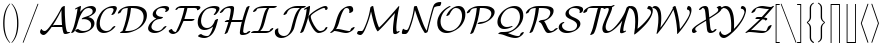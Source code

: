 SplineFontDB: 3.2
FontName: aghtex_mathcal_light
FullName: aghtex_mathcal_light
FamilyName: aghtex_mathcal
Weight: Light
Copyright: Copyright (C) 2012 KM, 1997, 2009 American Mathematical Society (<http://www.ams.org>), with Reserved Font Name CMSY5.
Version: 3.2.0.1
ItalicAngle: -14.04
UnderlinePosition: -100
UnderlineWidth: 50
Ascent: 819
Descent: 205
InvalidEm: 0
LayerCount: 2
Layer: 0 1 "+gMyXYgAA" 1
Layer: 1 1 "+Uk2XYgAA" 0
UniqueID: 5096646
FSType: 8
OS2Version: 1
OS2_WeightWidthSlopeOnly: 0
OS2_UseTypoMetrics: 0
CreationTime: 1344259763
ModificationTime: 1575819806
PfmFamily: 17
TTFWeight: 300
TTFWidth: 5
LineGap: 92
VLineGap: 0
OS2TypoAscent: 0
OS2TypoAOffset: 1
OS2TypoDescent: 0
OS2TypoDOffset: 1
OS2TypoLinegap: 92
OS2WinAscent: 0
OS2WinAOffset: 1
OS2WinDescent: 0
OS2WinDOffset: 1
HheadAscent: 0
HheadAOffset: 1
HheadDescent: 0
HheadDOffset: 1
OS2Vendor: 'PfEd'
MarkAttachClasses: 1
DEI: 91125
ShortTable: maxp 16
  0
  0
  0
  0
  0
  0
  0
  2
  1
  2
  22
  0
  256
  0
  0
  0
EndShort
TtTable: prep
PUSHW_1
 511
SCANCTRL
PUSHB_1
 1
SCANTYPE
SVTCA[y-axis]
MPPEM
PUSHB_1
 8
LT
IF
PUSHB_2
 1
 1
INSTCTRL
EIF
PUSHB_2
 70
 6
CALL
IF
POP
PUSHB_1
 16
EIF
MPPEM
PUSHB_1
 20
GT
IF
POP
PUSHB_1
 128
EIF
SCVTCI
PUSHB_1
 6
CALL
NOT
IF
SVTCA[y-axis]
PUSHB_1
 3
DUP
RCVT
PUSHB_1
 3
CALL
WCVTP
PUSHB_1
 4
DUP
RCVT
PUSHB_3
 3
 27
 2
CALL
PUSHB_1
 3
CALL
WCVTP
SVTCA[x-axis]
PUSHB_1
 5
DUP
RCVT
PUSHB_1
 3
CALL
WCVTP
PUSHB_1
 6
DUP
RCVT
PUSHB_3
 5
 27
 2
CALL
PUSHB_2
 3
 70
SROUND
CALL
WCVTP
EIF
PUSHB_1
 20
CALL
EndTTInstrs
TtTable: fpgm
PUSHB_1
 0
FDEF
PUSHB_1
 0
SZP0
MPPEM
PUSHB_1
 42
LT
IF
PUSHB_1
 74
SROUND
EIF
PUSHB_1
 0
SWAP
MIAP[rnd]
RTG
PUSHB_1
 6
CALL
IF
RTDG
EIF
MPPEM
PUSHB_1
 42
LT
IF
RDTG
EIF
DUP
MDRP[rp0,rnd,grey]
PUSHB_1
 1
SZP0
MDAP[no-rnd]
RTG
ENDF
PUSHB_1
 1
FDEF
DUP
MDRP[rp0,min,white]
PUSHB_1
 12
CALL
ENDF
PUSHB_1
 2
FDEF
MPPEM
GT
IF
RCVT
SWAP
EIF
POP
ENDF
PUSHB_1
 3
FDEF
ROUND[Black]
RTG
DUP
PUSHB_1
 64
LT
IF
POP
PUSHB_1
 64
EIF
ENDF
PUSHB_1
 4
FDEF
PUSHB_1
 6
CALL
IF
POP
SWAP
POP
ROFF
IF
MDRP[rp0,min,rnd,black]
ELSE
MDRP[min,rnd,black]
EIF
ELSE
MPPEM
GT
IF
IF
MIRP[rp0,min,rnd,black]
ELSE
MIRP[min,rnd,black]
EIF
ELSE
SWAP
POP
PUSHB_1
 5
CALL
IF
PUSHB_1
 70
SROUND
EIF
IF
MDRP[rp0,min,rnd,black]
ELSE
MDRP[min,rnd,black]
EIF
EIF
EIF
RTG
ENDF
PUSHB_1
 5
FDEF
GFV
NOT
AND
ENDF
PUSHB_1
 6
FDEF
PUSHB_2
 34
 1
GETINFO
LT
IF
PUSHB_1
 32
GETINFO
NOT
NOT
ELSE
PUSHB_1
 0
EIF
ENDF
PUSHB_1
 7
FDEF
PUSHB_2
 36
 1
GETINFO
LT
IF
PUSHB_1
 64
GETINFO
NOT
NOT
ELSE
PUSHB_1
 0
EIF
ENDF
PUSHB_1
 8
FDEF
SRP2
SRP1
DUP
IP
MDAP[rnd]
ENDF
PUSHB_1
 9
FDEF
DUP
RDTG
PUSHB_1
 6
CALL
IF
MDRP[rnd,grey]
ELSE
MDRP[min,rnd,black]
EIF
DUP
PUSHB_1
 3
CINDEX
MD[grid]
SWAP
DUP
PUSHB_1
 4
MINDEX
MD[orig]
PUSHB_1
 0
LT
IF
ROLL
NEG
ROLL
SUB
DUP
PUSHB_1
 0
LT
IF
SHPIX
ELSE
POP
POP
EIF
ELSE
ROLL
ROLL
SUB
DUP
PUSHB_1
 0
GT
IF
SHPIX
ELSE
POP
POP
EIF
EIF
RTG
ENDF
PUSHB_1
 10
FDEF
PUSHB_1
 6
CALL
IF
POP
SRP0
ELSE
SRP0
POP
EIF
ENDF
PUSHB_1
 11
FDEF
DUP
MDRP[rp0,white]
PUSHB_1
 12
CALL
ENDF
PUSHB_1
 12
FDEF
DUP
MDAP[rnd]
PUSHB_1
 7
CALL
NOT
IF
DUP
DUP
GC[orig]
SWAP
GC[cur]
SUB
ROUND[White]
DUP
IF
DUP
ABS
DIV
SHPIX
ELSE
POP
POP
EIF
ELSE
POP
EIF
ENDF
PUSHB_1
 13
FDEF
SRP2
SRP1
DUP
DUP
IP
MDAP[rnd]
DUP
ROLL
DUP
GC[orig]
ROLL
GC[cur]
SUB
SWAP
ROLL
DUP
ROLL
SWAP
MD[orig]
PUSHB_1
 0
LT
IF
SWAP
PUSHB_1
 0
GT
IF
PUSHB_1
 64
SHPIX
ELSE
POP
EIF
ELSE
SWAP
PUSHB_1
 0
LT
IF
PUSHB_1
 64
NEG
SHPIX
ELSE
POP
EIF
EIF
ENDF
PUSHB_1
 14
FDEF
PUSHB_1
 6
CALL
IF
RTDG
MDRP[rp0,rnd,white]
RTG
POP
POP
ELSE
DUP
MDRP[rp0,rnd,white]
ROLL
MPPEM
GT
IF
DUP
ROLL
SWAP
MD[grid]
DUP
PUSHB_1
 0
NEQ
IF
SHPIX
ELSE
POP
POP
EIF
ELSE
POP
POP
EIF
EIF
ENDF
PUSHB_1
 15
FDEF
SWAP
DUP
MDRP[rp0,rnd,white]
DUP
MDAP[rnd]
PUSHB_1
 7
CALL
NOT
IF
SWAP
DUP
IF
MPPEM
GTEQ
ELSE
POP
PUSHB_1
 1
EIF
IF
ROLL
PUSHB_1
 4
MINDEX
MD[grid]
SWAP
ROLL
SWAP
DUP
ROLL
MD[grid]
ROLL
SWAP
SUB
SHPIX
ELSE
POP
POP
POP
POP
EIF
ELSE
POP
POP
POP
POP
POP
EIF
ENDF
PUSHB_1
 16
FDEF
DUP
MDRP[rp0,min,white]
PUSHB_1
 18
CALL
ENDF
PUSHB_1
 17
FDEF
DUP
MDRP[rp0,white]
PUSHB_1
 18
CALL
ENDF
PUSHB_1
 18
FDEF
DUP
MDAP[rnd]
PUSHB_1
 7
CALL
NOT
IF
DUP
DUP
GC[orig]
SWAP
GC[cur]
SUB
ROUND[White]
ROLL
DUP
GC[orig]
SWAP
GC[cur]
SWAP
SUB
ROUND[White]
ADD
DUP
IF
DUP
ABS
DIV
SHPIX
ELSE
POP
POP
EIF
ELSE
POP
POP
EIF
ENDF
PUSHB_1
 19
FDEF
DUP
ROLL
DUP
ROLL
SDPVTL[orthog]
DUP
PUSHB_1
 3
CINDEX
MD[orig]
ABS
SWAP
ROLL
SPVTL[orthog]
PUSHB_1
 32
LT
IF
ALIGNRP
ELSE
MDRP[grey]
EIF
ENDF
PUSHB_1
 20
FDEF
PUSHB_4
 0
 64
 1
 64
WS
WS
SVTCA[x-axis]
MPPEM
PUSHW_1
 4096
MUL
SVTCA[y-axis]
MPPEM
PUSHW_1
 4096
MUL
DUP
ROLL
DUP
ROLL
NEQ
IF
DUP
ROLL
DUP
ROLL
GT
IF
SWAP
DIV
DUP
PUSHB_1
 0
SWAP
WS
ELSE
DIV
DUP
PUSHB_1
 1
SWAP
WS
EIF
DUP
PUSHB_1
 64
GT
IF
PUSHB_3
 0
 32
 0
RS
MUL
WS
PUSHB_3
 1
 32
 1
RS
MUL
WS
PUSHB_1
 32
MUL
PUSHB_1
 25
NEG
JMPR
POP
EIF
ELSE
POP
POP
EIF
ENDF
PUSHB_1
 21
FDEF
PUSHB_1
 1
RS
MUL
SWAP
PUSHB_1
 0
RS
MUL
SWAP
ENDF
EndTTInstrs
ShortTable: cvt  14
  -131
  0
  683
  56
  78
  56
  78
  47
  109
  71
  73
  32
  82
  90
EndShort
LangName: 1033
Encoding: Custom
UnicodeInterp: none
NameList: Adobe Glyph List
DisplaySize: -24
AntiAlias: 1
FitToEm: 1
WinInfo: 0 33 16
BeginPrivate: 10
BlueValues 17 [ -24 0 683 705 ]
OtherBlues 13 [ -143 -131 ]
BlueScale 8 0.039625
BlueShift 1 7
BlueFuzz 1 1
StdHW 6 [ 56 ]
StdVW 6 [ 56 ]
ForceBold 5 false
StemSnapH 9 [ 56 78 ]
StemSnapV 9 [ 56 78 ]
EndPrivate
TeXData: 1 0 1043630 1048576 524288 349525 0 1048576 349525 783286 444596 497025 792723 393216 433062 380633 303038 157286 324010 404750 52429 2506097 1059062 262144
BeginChars: 256 40

StartChar: A
Encoding: 65 65 0
Width: 798
VWidth: 1000
Flags: W
HStem: -50 92<92.5036 167.526> -30 55<665.5 749.518> 165 55<350.814 590>
VStem: 575 85<376.586 599>
TtInstrs:
SVTCA[y-axis]
PUSHB_1
 50
MDAP[rnd]
PUSHB_2
 41
 3
MIRP[min,black]
PUSHB_3
 41
 50
 10
CALL
PUSHB_4
 0
 41
 12
 9
CALL
PUSHB_4
 0
 41
 45
 9
CALL
PUSHB_1
 41
SRP0
PUSHB_4
 23
 41
 17
 14
CALL
PUSHB_5
 6
 4
 0
 23
 4
CALL
PUSHB_1
 1
MDAP[rnd]
PUSHB_2
 63
 3
MIRP[min,black]
PUSHB_3
 63
 1
 10
CALL
PUSHB_4
 64
 63
 28
 9
CALL
SVTCA[x-axis]
PUSHB_1
 69
MDAP[rnd]
PUSHB_1
 68
MDRP[rp0,rnd,white]
PUSHB_2
 34
 6
MIRP[min,black]
PUSHB_2
 70
 1
CALL
PUSHB_2
 34
 68
SRP1
SRP2
PUSHB_5
 55
 25
 28
 0
 64
DEPTH
SLOOP
IP
SVTCA[y-axis]
PUSHB_2
 63
 1
SRP1
SRP2
PUSHB_1
 61
IP
IUP[y]
IUP[x]
EndTTInstrs
LayerCount: 2
Fore
SplineSet
595 165 m 1,0,-1
 323 165 l 1,1,2
 308 140 308 140 290 114.5 c 128,-1,3
 272 89 272 89 239 46.5 c 128,-1,4
 206 4 206 4 173.5 -23 c 128,-1,5
 141 -50 141 -50 117 -50 c 0,6,7
 82 -50 82 -50 54.5 -23.5 c 128,-1,8
 27 3 27 3 27 34 c 0,9,10
 27 55 27 55 40 82.5 c 128,-1,11
 53 110 53 110 64 110 c 0,12,13
 67 110 67 110 71 102 c 0,14,15
 78 75 78 75 99 58.5 c 128,-1,16
 120 42 120 42 148 42 c 0,17,18
 167 42 167 42 194 65.5 c 128,-1,19
 221 89 221 89 257 138 c 128,-1,20
 293 187 293 187 311.5 214.5 c 128,-1,21
 330 242 330 242 365 296 c 0,22,23
 481 477 481 477 570 667 c 1,24,-1
 577 678 l 2,25,26
 589 696 589 696 613 709 c 128,-1,27
 637 722 637 722 650 722 c 0,28,29
 658 722 658 722 659.5 718.5 c 128,-1,30
 661 715 661 715 661 702 c 0,31,32
 661 690 661 690 660.5 665 c 128,-1,33
 660 640 660 640 660 628 c 0,34,35
 660 482 660 482 671 322 c 0,36,37
 679 188 679 188 695 112 c 0,38,39
 705 61 705 61 713.5 43 c 128,-1,40
 722 25 722 25 741 25 c 0,41,42
 745 25 745 25 752 29 c 0,43,44
 772 42 772 42 789 42 c 0,45,46
 798 42 798 42 798 35 c 0,47,48
 798 19 798 19 753.5 -5.5 c 128,-1,49
 709 -30 709 -30 676 -30 c 0,50,51
 655 -30 655 -30 643.5 -21.5 c 128,-1,52
 632 -13 632 -13 628 -2 c 128,-1,53
 624 9 624 9 617 37 c 0,54,55
 600 101 600 101 595 165 c 1,0,-1
575 599 m 1,56,-1
 574 599 l 1,57,58
 492 440 492 440 484 427 c 0,59,60
 428 324 428 324 350 204 c 1,61,62
 376 220 376 220 407 220 c 2,63,-1
 590 220 l 1,64,65
 584 277 584 277 580 367 c 0,66,67
 575 464 575 464 575 541 c 2,68,-1
 575 599 l 1,56,-1
EndSplineSet
Validated: 19457
EndChar

StartChar: B
Encoding: 66 66 1
Width: 656
VWidth: 1000
Flags: W
HStem: -22 55<259.104 408.092> 651 55<435.9 546.516>
VStem: 541 85<151.058 275.319> 580 85<532.161 618.847>
TtInstrs:
SVTCA[y-axis]
PUSHB_3
 19
 1
 0
CALL
PUSHB_1
 64
SHP[rp1]
PUSHB_2
 30
 3
MIRP[min,black]
PUSHB_3
 30
 19
 10
CALL
PUSHB_4
 0
 30
 26
 9
CALL
PUSHB_3
 6
 2
 0
CALL
PUSHB_1
 82
SHP[rp1]
PUSHB_2
 54
 3
MIRP[min,black]
SVTCA[x-axis]
PUSHB_1
 86
MDAP[rnd]
PUSHB_1
 33
MDRP[rp0,rnd,white]
PUSHB_2
 15
 6
MIRP[min,black]
PUSHB_3
 33
 15
 10
CALL
PUSHB_4
 0
 33
 23
 9
CALL
PUSHB_1
 33
SRP0
PUSHB_1
 51
DUP
MDRP[rp0,rnd,white]
SRP1
PUSHB_2
 9
 6
MIRP[min,black]
PUSHB_2
 87
 1
CALL
PUSHB_2
 51
 33
SRP1
SRP2
PUSHB_1
 6
IP
SVTCA[y-axis]
PUSHB_2
 54
 30
SRP1
SRP2
PUSHB_8
 9
 15
 1
 60
 69
 73
 75
 77
DEPTH
SLOOP
IP
IUP[y]
IUP[x]
EndTTInstrs
LayerCount: 2
Fore
SplineSet
280 679 m 2,0,-1
 260 547 l 1,1,2
 302 599 302 599 348.5 634.5 c 128,-1,3
 395 670 395 670 435.5 683.5 c 128,-1,4
 476 697 476 697 499.5 701.5 c 128,-1,5
 523 706 523 706 543 706 c 0,6,7
 598 706 598 706 631.5 677.5 c 128,-1,8
 665 649 665 649 665 605 c 0,9,10
 665 542 665 542 605 490 c 128,-1,11
 545 438 545 438 468 405 c 1,12,13
 544 391 544 391 585 347 c 128,-1,14
 626 303 626 303 626 239 c 0,15,16
 626 163 626 163 567.5 101 c 128,-1,17
 509 39 509 39 430.5 8.5 c 128,-1,18
 352 -22 352 -22 278 -22 c 0,19,20
 230 -22 230 -22 193.5 -4.5 c 128,-1,21
 157 13 157 13 144 28 c 128,-1,22
 131 43 131 43 131 47 c 0,23,24
 131 60 131 60 159 78 c 128,-1,25
 187 96 187 96 204 96 c 0,26,27
 211 96 211 96 217 89 c 0,28,29
 269 33 269 33 344 33 c 0,30,31
 424 33 424 33 482.5 72.5 c 128,-1,32
 541 112 541 112 541 197 c 0,33,34
 541 267 541 267 488.5 309.5 c 128,-1,35
 436 352 436 352 358 352 c 0,36,37
 349 352 349 352 338 351 c 128,-1,38
 327 350 327 350 319 349 c 128,-1,39
 311 348 311 348 310 348 c 0,40,41
 300 348 300 348 300 355 c 0,42,43
 300 381 300 381 381 408 c 0,44,45
 415 420 415 420 432.5 426 c 128,-1,46
 450 432 450 432 478 444 c 128,-1,47
 506 456 506 456 520.5 466 c 128,-1,48
 535 476 535 476 551 491 c 128,-1,49
 567 506 567 506 573.5 524 c 128,-1,50
 580 542 580 542 580 563 c 0,51,52
 580 602 580 602 549.5 626.5 c 128,-1,53
 519 651 519 651 477 651 c 0,54,55
 431 651 431 651 396 628.5 c 128,-1,56
 361 606 361 606 326 556 c 0,57,58
 248 443 248 443 195 236 c 0,59,60
 162 109 162 109 114 24 c 0,61,62
 103 5 103 5 78.5 -8.5 c 128,-1,63
 54 -22 54 -22 40 -22 c 0,64,65
 30 -22 30 -22 30 -15 c 0,66,67
 30 -12 30 -12 35 -3 c 0,68,69
 71 69 71 69 91.5 132.5 c 128,-1,70
 112 196 112 196 140 325 c 0,71,72
 178 507 178 507 194 637 c 1,73,74
 145 614 145 614 137 614 c 0,75,76
 126 614 126 614 126 620 c 128,-1,77
 126 626 126 626 132 633 c 128,-1,78
 138 640 138 640 152 648.5 c 128,-1,79
 166 657 166 657 177 663 c 128,-1,80
 188 669 188 669 210 680 c 0,81,82
 260 705 260 705 271 705 c 128,-1,83
 282 705 282 705 282 695 c 0,84,85
 282 690 282 690 280 679 c 2,0,-1
EndSplineSet
Validated: 19457
EndChar

StartChar: C
Encoding: 67 67 2
Width: 526
VWidth: 1000
Flags: W
HStem: -24 55<185.072 309.517> 650 55<328.157 493.5>
VStem: 12 85<126.418 347.594> 449 85<563.786 673.5>
TtInstrs:
SVTCA[y-axis]
PUSHB_3
 5
 1
 0
CALL
PUSHB_2
 45
 3
MIRP[min,black]
PUSHB_3
 45
 5
 10
CALL
PUSHB_4
 0
 45
 55
 9
CALL
PUSHB_3
 15
 2
 0
CALL
PUSHB_2
 36
 3
MIRP[min,black]
PUSHB_3
 36
 15
 10
CALL
PUSHB_4
 0
 36
 28
 9
CALL
SVTCA[x-axis]
PUSHB_1
 57
MDAP[rnd]
PUSHB_1
 8
MDRP[rp0,rnd,white]
PUSHB_2
 42
 6
MIRP[min,black]
PUSHB_3
 42
 8
 10
CALL
PUSHB_4
 0
 42
 0
 9
CALL
PUSHB_1
 42
SRP0
PUSHB_2
 34
 1
CALL
PUSHB_2
 17
 6
MIRP[min,black]
PUSHB_3
 34
 17
 10
CALL
PUSHB_4
 0
 34
 30
 9
CALL
PUSHB_2
 58
 1
CALL
PUSHB_2
 17
 34
SRP1
SRP2
PUSHB_1
 15
IP
SVTCA[y-axis]
PUSHB_2
 36
 45
SRP1
SRP2
PUSHB_1
 8
IP
IUP[y]
IUP[x]
EndTTInstrs
LayerCount: 2
Fore
SplineSet
496 157 m 0,0,1
 496 146 496 146 472 118 c 128,-1,2
 448 90 448 90 410 57.5 c 128,-1,3
 372 25 372 25 315 0.5 c 128,-1,4
 258 -24 258 -24 202 -24 c 0,5,6
 114 -24 114 -24 63 35.5 c 128,-1,7
 12 95 12 95 12 203 c 0,8,9
 12 241 12 241 18.5 286 c 128,-1,10
 25 331 25 331 57 410 c 128,-1,11
 89 489 89 489 143 554 c 0,12,13
 188 609 188 609 272 657 c 128,-1,14
 356 705 356 705 453 705 c 0,15,16
 534 705 534 705 534 642 c 0,17,18
 534 632 534 632 531 618 c 128,-1,19
 528 604 528 604 522.5 590 c 128,-1,20
 517 576 517 576 511 562 c 128,-1,21
 505 548 505 548 498.5 535 c 128,-1,22
 492 522 492 522 487 512.5 c 128,-1,23
 482 503 482 503 478 496 c 2,24,-1
 474 489 l 2,25,26
 465 477 465 477 442.5 464 c 128,-1,27
 420 451 420 451 405 451 c 0,28,29
 394 451 394 451 394 458 c 0,30,31
 394 462 394 462 400 473 c 0,32,33
 449 555 449 555 449 599 c 0,34,35
 449 650 449 650 387 650 c 0,36,37
 316 650 316 650 270 620 c 128,-1,38
 224 590 224 590 186 534 c 0,39,40
 147 475 147 475 122 394.5 c 128,-1,41
 97 314 97 314 97 246 c 0,42,43
 97 140 97 140 146 85.5 c 128,-1,44
 195 31 195 31 268 31 c 0,45,46
 355 31 355 31 408 112 c 0,47,48
 426 137 426 137 444 149 c 2,49,-1
 447 150 l 2,50,51
 450 152 450 152 454.5 154 c 128,-1,52
 459 156 459 156 464 158.5 c 128,-1,53
 469 161 469 161 475 162.5 c 128,-1,54
 481 164 481 164 486 164 c 0,55,56
 496 164 496 164 496 157 c 0,0,1
EndSplineSet
Validated: 19457
EndChar

StartChar: D
Encoding: 68 68 3
Width: 771
VWidth: 1000
Flags: W
HStem: 0 55<209 354.236> 628 55<210.607 276 355.508 529.431>
VStem: 276 82<475.071 628> 681 85<332.691 504.075>
TtInstrs:
SVTCA[y-axis]
PUSHB_3
 0
 1
 0
CALL
PUSHB_2
 40
 3
MIRP[min,black]
PUSHB_3
 29
 2
 0
CALL
PUSHB_2
 9
 3
MIRP[min,black]
PUSHB_1
 52
SHP[rp2]
SVTCA[x-axis]
PUSHB_1
 56
MDAP[rnd]
PUSHB_1
 9
MDRP[rp0,rnd,white]
PUSHB_2
 52
 6
MIRP[min,black]
PUSHB_1
 52
SRP0
PUSHB_2
 44
 1
CALL
PUSHB_2
 35
 6
MIRP[min,black]
PUSHB_2
 57
 1
CALL
PUSHB_2
 44
 52
SRP1
SRP2
PUSHB_1
 29
IP
SVTCA[y-axis]
PUSHB_2
 40
 0
SRP1
SRP2
PUSHB_1
 7
IP
PUSHB_1
 9
SRP1
PUSHB_3
 17
 19
 35
IP
IP
IP
PUSHB_1
 29
SRP2
PUSHB_1
 31
IP
IUP[y]
IUP[x]
EndTTInstrs
LayerCount: 2
Fore
SplineSet
204 0 m 2,0,-1
 101 0 l 2,1,2
 85 0 85 0 81.5 1 c 128,-1,3
 78 2 78 2 78 7 c 0,4,5
 78 15 78 15 95.5 29.5 c 128,-1,6
 113 44 113 44 139 53 c 1,7,8
 254 340 254 340 276 628 c 1,9,10
 190 624 190 624 155.5 603.5 c 128,-1,11
 121 583 121 583 108 547 c 0,12,13
 103 532 103 532 98 525 c 128,-1,14
 93 518 93 518 78 508 c 0,15,16
 48 489 48 489 31 489 c 0,17,18
 21 489 21 489 21 497 c 0,19,20
 21 501 21 501 24 510 c 128,-1,21
 27 519 27 519 36.5 536 c 128,-1,22
 46 553 46 553 61.5 571 c 128,-1,23
 77 589 77 589 106.5 609.5 c 128,-1,24
 136 630 136 630 173 647 c 0,25,26
 213 664 213 664 253 672 c 128,-1,27
 293 680 293 680 320.5 681.5 c 128,-1,28
 348 683 348 683 402 683 c 0,29,30
 465 683 465 683 499 681 c 128,-1,31
 533 679 533 679 584 666 c 128,-1,32
 635 653 635 653 675 627 c 0,33,34
 766 569 766 569 766 451 c 0,35,36
 766 353 766 353 711 266 c 128,-1,37
 656 179 656 179 572 122.5 c 128,-1,38
 488 66 488 66 390.5 33 c 128,-1,39
 293 0 293 0 204 0 c 2,0,-1
209 55 m 1,40,-1
 263 55 l 2,41,42
 443 55 443 55 562 157.5 c 128,-1,43
 681 260 681 260 681 408 c 0,44,45
 681 453 681 453 666 489 c 128,-1,46
 651 525 651 525 629.5 547.5 c 128,-1,47
 608 570 608 570 574.5 586.5 c 128,-1,48
 541 603 541 603 514 610.5 c 128,-1,49
 487 618 487 618 450.5 622.5 c 128,-1,50
 414 627 414 627 397.5 627.5 c 128,-1,51
 381 628 381 628 358 628 c 1,52,53
 348 543 348 543 338.5 484.5 c 128,-1,54
 329 426 329 426 295.5 305 c 128,-1,55
 262 184 262 184 209 55 c 1,40,-1
EndSplineSet
Validated: 19457
EndChar

StartChar: E
Encoding: 69 69 4
Width: 527
VWidth: 1000
Flags: W
HStem: -22 55<171.034 308.258> 348 55<295.269 388.057> 650 55<333.671 465.546>
VStem: 28 85<82.7433 185.426> 145 85<459.69 553.992> 480 85<579.71 671>
TtInstrs:
SVTCA[y-axis]
PUSHB_3
 59
 1
 0
CALL
PUSHB_2
 44
 3
MIRP[min,black]
PUSHB_3
 44
 59
 10
CALL
PUSHB_4
 0
 44
 52
 9
CALL
PUSHB_3
 5
 2
 0
CALL
PUSHB_2
 20
 3
MIRP[min,black]
PUSHB_3
 20
 5
 10
CALL
PUSHB_4
 0
 20
 10
 9
CALL
PUSHB_5
 31
 36
 59
 5
 13
CALL
PUSHB_2
 31
 3
MIRP[min,black]
SVTCA[x-axis]
PUSHB_1
 68
MDAP[rnd]
PUSHB_1
 62
MDRP[rp0,rnd,white]
PUSHB_2
 41
 6
MIRP[min,black]
PUSHB_3
 41
 62
 10
CALL
PUSHB_4
 0
 41
 54
 9
CALL
PUSHB_1
 41
SRP0
PUSHB_2
 2
 1
CALL
PUSHB_2
 26
 6
MIRP[min,black]
PUSHB_3
 26
 2
 10
CALL
PUSHB_4
 64
 26
 33
 9
CALL
PUSHB_1
 26
SRP0
PUSHB_2
 16
 1
CALL
PUSHB_2
 7
 6
MIRP[min,black]
PUSHB_3
 16
 7
 10
CALL
PUSHB_4
 0
 16
 12
 9
CALL
PUSHB_2
 69
 1
CALL
PUSHB_2
 16
 26
SRP1
SRP2
PUSHB_3
 5
 0
 37
IP
IP
IP
SVTCA[y-axis]
PUSHB_2
 36
 44
SRP1
SRP2
PUSHB_1
 62
IP
PUSHB_1
 31
SRP1
PUSHB_1
 0
IP
PUSHB_1
 20
SRP2
PUSHB_1
 2
IP
IUP[y]
IUP[x]
EndTTInstrs
LayerCount: 2
Fore
SplineSet
239 363 m 1,0,1
 145 396 145 396 145 475 c 0,2,3
 145 563 145 563 245 634 c 128,-1,4
 345 705 345 705 451 705 c 0,5,6
 565 705 565 705 565 637 c 0,7,8
 565 598 565 598 532.5 569.5 c 128,-1,9
 500 541 500 541 473 541 c 0,10,11
 463 541 463 541 463 548 c 0,12,13
 463 552 463 552 468 559 c 0,14,15
 480 577 480 577 480 595 c 128,-1,16
 480 613 480 613 468.5 625.5 c 128,-1,17
 457 638 457 638 439 642.5 c 128,-1,18
 421 647 421 647 408.5 648.5 c 128,-1,19
 396 650 396 650 385 650 c 0,20,21
 345 650 345 650 315 638 c 128,-1,22
 285 626 285 626 269.5 610 c 128,-1,23
 254 594 254 594 244.5 574 c 128,-1,24
 235 554 235 554 232.5 541 c 128,-1,25
 230 528 230 528 230 518 c 0,26,27
 230 501 230 501 237 484 c 128,-1,28
 244 467 244 467 261 448.5 c 128,-1,29
 278 430 278 430 313.5 417.5 c 128,-1,30
 349 405 349 405 399 403 c 0,31,32
 409 403 409 403 409 396 c 0,33,34
 409 385 409 385 383.5 367 c 128,-1,35
 358 349 358 349 327 348 c 0,36,37
 272 346 272 346 227.5 321 c 128,-1,38
 183 296 183 296 160 262 c 128,-1,39
 137 228 137 228 125 197 c 128,-1,40
 113 166 113 166 113 145 c 0,41,42
 113 92 113 92 158.5 62.5 c 128,-1,43
 204 33 204 33 263 33 c 0,44,45
 294 33 294 33 320 41.5 c 128,-1,46
 346 50 346 50 365.5 66.5 c 128,-1,47
 385 83 385 83 394 93.5 c 128,-1,48
 403 104 403 104 415 120 c 0,49,50
 430 141 430 141 453 152.5 c 128,-1,51
 476 164 476 164 488 164 c 0,52,53
 498 164 498 164 498 157 c 128,-1,54
 498 150 498 150 483 130.5 c 128,-1,55
 468 111 468 111 439.5 85 c 128,-1,56
 411 59 411 59 375.5 35 c 128,-1,57
 340 11 340 11 292 -5.5 c 128,-1,58
 244 -22 244 -22 197 -22 c 0,59,60
 124 -22 124 -22 76 12 c 128,-1,61
 28 46 28 46 28 102 c 0,62,63
 28 113 28 113 30.5 128 c 128,-1,64
 33 143 33 143 45 173 c 128,-1,65
 57 203 57 203 78 231.5 c 128,-1,66
 99 260 99 260 141 296.5 c 128,-1,67
 183 333 183 333 239 363 c 1,0,1
EndSplineSet
Validated: 19457
EndChar

StartChar: F
Encoding: 70 70 5
Width: 719
VWidth: 1000
Flags: W
HStem: -32 56<134.669 206.992> 294 65<589.002 652.929> 304 55<419 591> 594 90<744.094 777> 629 55<252.561 420 492.397 741.842>
VStem: 416 81<539.238 629> 742 88<601.5 645>
TtInstrs:
SVTCA[y-axis]
PUSHB_3
 68
 2
 0
CALL
PUSHB_2
 57
 3
MIRP[min,black]
PUSHB_1
 14
SHP[rp2]
PUSHB_3
 68
 2
 0
CALL
PUSHB_5
 63
 4
 0
 23
 4
CALL
PUSHB_1
 3
SHP[rp2]
PUSHB_1
 39
MDAP[rnd]
PUSHB_2
 51
 3
MIRP[min,black]
PUSHB_3
 51
 39
 10
CALL
PUSHB_4
 64
 51
 47
 9
CALL
PUSHB_1
 30
MDAP[rnd]
PUSHB_2
 19
 3
MIRP[min,black]
PUSHB_1
 19
SRP0
PUSHB_5
 25
 3
 0
 63
 4
CALL
SVTCA[x-axis]
PUSHB_1
 77
MDAP[rnd]
PUSHB_1
 55
MDRP[rp0,rnd,white]
PUSHB_2
 15
 6
MIRP[min,black]
PUSHB_1
 15
SRP0
PUSHB_2
 7
 1
CALL
PUSHB_5
 0
 6
 0
 24
 4
CALL
PUSHB_2
 78
 1
CALL
PUSHB_2
 15
 55
SRP1
SRP2
PUSHB_1
 19
IP
PUSHB_1
 7
SRP1
PUSHB_4
 22
 27
 29
 69
DEPTH
SLOOP
IP
PUSHB_1
 0
SRP2
PUSHB_2
 3
 71
IP
IP
SVTCA[y-axis]
PUSHB_2
 25
 51
SRP1
SRP2
PUSHB_2
 32
 44
IP
IP
PUSHB_2
 19
 30
SRP1
SRP2
PUSHB_1
 22
IP
PUSHB_1
 63
SRP1
PUSHB_1
 18
IP
PUSHB_1
 57
SRP2
PUSHB_1
 7
IP
PUSHB_1
 68
SRP1
PUSHB_1
 0
IP
IUP[y]
IUP[x]
EndTTInstrs
LayerCount: 2
Fore
SplineSet
830 645 m 0,0,1
 830 626 830 626 801 607 c 128,-1,2
 772 588 772 588 752 588 c 0,3,4
 747 588 747 588 744 591 c 0,5,6
 742 594 742 594 742.5 601.5 c 128,-1,7
 743 609 743 609 742 612 c 0,8,9
 737 618 737 618 726.5 622 c 128,-1,10
 716 626 716 626 700.5 627.5 c 128,-1,11
 685 629 685 629 675 629.5 c 128,-1,12
 665 630 665 630 647.5 629.5 c 128,-1,13
 630 629 630 629 629 629 c 2,14,-1
 497 629 l 1,15,16
 489 588 489 588 476 543 c 128,-1,17
 463 498 463 498 445.5 443.5 c 128,-1,18
 428 389 428 389 419 359 c 1,19,-1
 659 359 l 2,20,21
 678 359 678 359 678 353 c 0,22,23
 678 332 678 332 648.5 313 c 128,-1,24
 619 294 619 294 599 294 c 0,25,26
 589 294 589 294 589 301 c 0,27,28
 589 302 589 302 591 304 c 2,29,-1
 398 304 l 1,30,31
 394 295 394 295 378.5 258.5 c 128,-1,32
 363 222 363 222 351.5 195.5 c 128,-1,33
 340 169 340 169 324.5 135 c 128,-1,34
 309 101 309 101 295.5 77 c 128,-1,35
 282 53 282 53 273 42 c 0,36,37
 247 12 247 12 207 -10 c 128,-1,38
 167 -32 167 -32 131 -32 c 0,39,40
 93 -32 93 -32 62.5 -12.5 c 128,-1,41
 32 7 32 7 19 42 c 0,42,43
 17 46 17 46 17 48 c 0,44,45
 17 60 17 60 47 78.5 c 128,-1,46
 77 97 77 97 95 97 c 0,47,48
 100 97 100 97 105 87 c 0,49,50
 134 24 134 24 200 24 c 1,51,52
 208 31 208 31 274 174 c 0,53,54
 367 382 367 382 416 610 c 2,55,-1
 420 629 l 1,56,-1
 358 629 l 2,57,58
 342 629 342 629 312 628 c 128,-1,59
 282 627 282 627 266 627 c 1,60,61
 255 615 255 615 235.5 604.5 c 128,-1,62
 216 594 216 594 200 594 c 0,63,64
 192 594 192 594 190 601 c 0,65,66
 201 638 201 638 251 661 c 128,-1,67
 301 684 301 684 345 684 c 2,68,-1
 722 684 l 2,69,70
 724 684 724 684 737.5 684.5 c 128,-1,71
 751 685 751 685 757.5 684.5 c 128,-1,72
 764 684 764 684 777 683 c 128,-1,73
 790 682 790 682 797.5 679.5 c 128,-1,74
 805 677 805 677 813.5 673 c 128,-1,75
 822 669 822 669 826 661.5 c 128,-1,76
 830 654 830 654 830 645 c 0,0,1
EndSplineSet
Validated: 19457
EndChar

StartChar: G
Encoding: 71 71 6
Width: 594
VWidth: 1000
Flags: W
HStem: -119 55<169.09 311.284> 68 55<202.992 322.422> 650 55<341.319 502.279>
VStem: 44 85<206.156 406.925> 516 85<576.391 658.5>
TtInstrs:
SVTCA[y-axis]
PUSHB_3
 11
 2
 0
CALL
PUSHB_2
 33
 3
MIRP[min,black]
PUSHB_3
 33
 11
 10
CALL
PUSHB_4
 0
 33
 19
 9
CALL
PUSHB_1
 65
MDAP[rnd]
PUSHB_2
 74
 3
MIRP[min,black]
PUSHB_1
 2
MDAP[rnd]
PUSHB_2
 43
 3
MIRP[min,black]
PUSHB_3
 43
 2
 10
CALL
PUSHB_4
 64
 43
 54
 9
CALL
SVTCA[x-axis]
PUSHB_1
 80
MDAP[rnd]
PUSHB_1
 7
MDRP[rp0,rnd,white]
PUSHB_2
 40
 6
MIRP[min,black]
PUSHB_1
 40
SRP0
PUSHB_2
 29
 1
CALL
PUSHB_2
 15
 6
MIRP[min,black]
PUSHB_3
 29
 15
 10
CALL
PUSHB_4
 0
 29
 21
 9
CALL
PUSHB_2
 81
 1
CALL
PUSHB_2
 40
 7
SRP1
SRP2
PUSHB_1
 69
IP
PUSHB_1
 29
SRP1
PUSHB_6
 2
 11
 0
 49
 65
 72
DEPTH
SLOOP
IP
PUSHB_1
 15
SRP2
PUSHB_2
 54
 56
IP
IP
SVTCA[y-axis]
PUSHB_2
 74
 65
SRP1
SRP2
PUSHB_1
 69
IP
PUSHB_1
 2
SRP1
PUSHB_2
 71
 72
IP
IP
PUSHB_2
 33
 43
SRP1
SRP2
PUSHB_3
 7
 0
 56
IP
IP
IP
IUP[y]
IUP[x]
EndTTInstrs
LayerCount: 2
Fore
SplineSet
436 159 m 1,0,1
 323 68 323 68 218 68 c 0,2,3
 172 68 172 68 137 85.5 c 128,-1,4
 102 103 102 103 82.5 132.5 c 128,-1,5
 63 162 63 162 53.5 197 c 128,-1,6
 44 232 44 232 44 272 c 0,7,8
 44 387 44 387 104 487.5 c 128,-1,9
 164 588 164 588 263 646.5 c 128,-1,10
 362 705 362 705 473 705 c 0,11,12
 521 705 521 705 558 693 c 0,13,14
 601 679 601 679 601 638 c 0,15,16
 601 603 601 603 553 537 c 0,17,18
 506 473 506 473 464 473 c 0,19,20
 453 473 453 473 453 480 c 0,21,22
 453 485 453 485 460 492 c 2,23,-1
 467 502 l 2,24,25
 474 512 474 512 481.5 522.5 c 128,-1,26
 489 533 489 533 497.5 546.5 c 128,-1,27
 506 560 506 560 511 573 c 128,-1,28
 516 586 516 586 516 596 c 0,29,30
 516 629 516 629 480 639 c 0,31,32
 446 650 446 650 407 650 c 0,33,34
 355 650 355 650 313.5 634 c 128,-1,35
 272 618 272 618 254.5 602.5 c 128,-1,36
 237 587 237 587 218 565 c 0,37,38
 176 515 176 515 152.5 445.5 c 128,-1,39
 129 376 129 376 129 315 c 0,40,41
 129 229 129 229 170 176 c 128,-1,42
 211 123 211 123 283 123 c 0,43,44
 326 123 326 123 363 145.5 c 128,-1,45
 400 168 400 168 423 202 c 128,-1,46
 446 236 446 236 458 261 c 128,-1,47
 470 286 470 286 476 305 c 0,48,49
 480 320 480 320 482.5 325.5 c 128,-1,50
 485 331 485 331 490 336.5 c 128,-1,51
 495 342 495 342 507 350 c 0,52,53
 536 369 536 369 554 369 c 0,54,55
 565 369 565 369 565 360 c 0,56,57
 565 348 565 348 524 207 c 0,58,59
 510 151 510 151 478 82 c 0,60,61
 451 24 451 24 415.5 -17.5 c 128,-1,62
 380 -59 380 -59 343.5 -80 c 128,-1,63
 307 -101 307 -101 275 -110 c 128,-1,64
 243 -119 243 -119 213 -119 c 0,65,66
 171 -119 171 -119 131.5 -108 c 128,-1,67
 92 -97 92 -97 72 -85.5 c 128,-1,68
 52 -74 52 -74 52 -69 c 0,69,70
 52 -58 52 -58 77 -40 c 128,-1,71
 102 -22 102 -22 132 -21 c 1,72,73
 195 -64 195 -64 279 -64 c 0,74,75
 299 -64 299 -64 310.5 -61 c 128,-1,76
 322 -58 322 -58 338 -42.5 c 128,-1,77
 354 -27 354 -27 373 6 c 0,78,79
 407 60 407 60 436 159 c 1,0,1
EndSplineSet
Validated: 19457
EndChar

StartChar: H
Encoding: 72 72 7
Width: 844
VWidth: 1000
Flags: W
HStem: -49 55<579 708.658> 280 55<168.417 242 331 585.497> 628 55<199.019 352.5>
VStem: 301 85<465.09 655> 534 85<-6 165.604> 711 73<615.978 669.006>
TtInstrs:
SVTCA[y-axis]
PUSHB_3
 82
 2
 0
CALL
PUSHB_1
 9
SHP[rp1]
PUSHB_2
 68
 3
MIRP[min,black]
PUSHB_3
 68
 82
 10
CALL
PUSHB_4
 0
 68
 74
 9
CALL
PUSHB_1
 32
MDAP[rnd]
PUSHB_2
 20
 3
MIRP[min,black]
PUSHB_3
 20
 32
 10
CALL
PUSHB_4
 0
 20
 27
 9
CALL
PUSHB_1
 54
MDAP[rnd]
PUSHB_2
 40
 53
SHP[rp1]
SHP[rp1]
PUSHB_2
 60
 3
MIRP[min,black]
PUSHB_2
 0
 61
SHP[rp2]
SHP[rp2]
PUSHB_3
 54
 60
 10
CALL
PUSHB_4
 64
 54
 47
 9
CALL
SVTCA[x-axis]
PUSHB_1
 88
MDAP[rnd]
PUSHB_1
 65
MDRP[rp0,rnd,white]
PUSHB_2
 84
 6
MIRP[min,black]
PUSHB_3
 65
 84
 10
CALL
PUSHB_4
 64
 65
 49
 9
CALL
PUSHB_4
 64
 65
 57
 9
CALL
PUSHB_4
 0
 65
 76
 9
CALL
PUSHB_1
 84
SRP0
PUSHB_2
 35
 1
CALL
PUSHB_2
 17
 6
MIRP[min,black]
PUSHB_3
 17
 35
 10
CALL
PUSHB_4
 0
 17
 29
 9
CALL
PUSHB_1
 17
SRP0
PUSHB_2
 7
 1
CALL
PUSHB_2
 11
 6
MIRP[min,black]
PUSHB_2
 89
 1
CALL
PUSHB_1
 54
SMD
PUSHW_3
 15830
 -4223
 21
CALL
SPVFS
PUSHB_1
 53
MDAP[no-rnd]
SFVTPV
PUSHB_1
 86
SRP0
SFVTCA[x-axis]
PUSHB_1
 53
SRP0
PUSHB_2
 40
 9
MIRP[rp0,min,black]
PUSHB_1
 86
SRP0
PUSHB_2
 61
 9
MIRP[rp0,min,black]
PUSHB_1
 40
SRP0
PUSHB_4
 0
 40
 86
 19
CALL
SPVTCA[x-axis]
SVTCA[y-axis]
PUSHB_1
 86
MDAP[no-rnd]
SVTCA[x-axis]
PUSHB_5
 0
 40
 53
 61
 86
MDAP[no-rnd]
MDAP[no-rnd]
MDAP[no-rnd]
MDAP[no-rnd]
MDAP[no-rnd]
PUSHB_1
 64
SMD
PUSHB_2
 17
 35
SRP1
SRP2
PUSHB_2
 1
 37
IP
IP
PUSHB_1
 7
SRP1
PUSHB_1
 14
IP
PUSHB_1
 11
SRP2
PUSHB_1
 13
IP
SVTCA[y-axis]
PUSHB_2
 20
 32
SRP1
SRP2
PUSHB_2
 35
 51
IP
IP
PUSHB_1
 54
SRP1
PUSHB_1
 17
IP
PUSHB_1
 60
SRP2
PUSHB_1
 37
IP
PUSHB_1
 68
SRP1
PUSHB_2
 14
 84
IP
IP
PUSHB_1
 82
SRP2
PUSHB_2
 7
 13
IP
IP
IUP[y]
IUP[x]
EndTTInstrs
LayerCount: 2
Fore
SplineSet
331 335 m 1,0,-1
 599 335 l 1,1,2
 655 527 655 527 700 636 c 0,3,4
 702 640 702 640 704.5 643.5 c 128,-1,5
 707 647 707 647 709 649 c 128,-1,6
 711 651 711 651 711 652 c 0,7,8
 746 683 746 683 774 683 c 0,9,10
 784 683 784 683 784 676 c 0,11,12
 784 672 784 672 781 665 c 0,13,14
 661 347 661 347 629 138 c 0,15,16
 619 65 619 65 619 49 c 0,17,18
 619 28 619 28 631.5 17 c 128,-1,19
 644 6 644 6 660 6 c 0,20,21
 674 6 674 6 691 9 c 0,22,23
 711 12 711 12 715 21 c 0,24,25
 725 46 725 46 751.5 60 c 128,-1,26
 778 74 778 74 791 74 c 0,27,28
 801 74 801 74 801 66 c 0,29,30
 801 34 801 34 742 -7.5 c 128,-1,31
 683 -49 683 -49 594 -49 c 0,32,33
 564 -49 564 -49 549 -33.5 c 128,-1,34
 534 -18 534 -18 534 6 c 0,35,36
 534 91 534 91 586 290 c 1,37,38
 570 280 570 280 540 280 c 2,39,-1
 315 280 l 1,40,41
 275 138 275 138 224 10 c 0,42,43
 220 1 220 1 213 -8 c 0,44,45
 199 -22 199 -22 179 -31.5 c 128,-1,46
 159 -41 159 -41 148 -41 c 0,47,48
 138 -41 138 -41 138 -34 c 0,49,50
 138 -31 138 -31 147 -8 c 0,51,52
 189 104 189 104 242 280 c 1,53,-1
 170 280 l 2,54,55
 154 280 154 280 150.5 281 c 128,-1,56
 147 282 147 282 147 287 c 0,57,58
 147 299 147 299 174 316.5 c 128,-1,59
 201 334 201 334 221 335 c 2,60,-1
 257 335 l 1,61,62
 277 418 277 418 286 467 c 0,63,64
 301 553 301 553 301 584 c 0,65,66
 301 601 301 601 290.5 614.5 c 128,-1,67
 280 628 280 628 253 628 c 0,68,69
 191 628 191 628 161 606 c 128,-1,70
 131 584 131 584 107 539 c 0,71,72
 93 515 93 515 68 502 c 128,-1,73
 43 489 43 489 31 489 c 0,74,75
 21 489 21 489 21 496 c 0,76,77
 21 501 21 501 30 518.5 c 128,-1,78
 39 536 39 536 65.5 567 c 128,-1,79
 92 598 92 598 128 623 c 0,80,81
 216 683 216 683 319 683 c 0,82,83
 386 683 386 683 386 627 c 0,84,85
 386 587 386 587 367 481 c 0,86,87
 354 417 354 417 331 335 c 1,0,-1
EndSplineSet
Validated: 19457
EndChar

StartChar: I
Encoding: 73 73 8
Width: 544
VWidth: 1000
Flags: W
HStem: 0 55<-1.98779 152.84 209 443.936> 628 55<183.164 387 444.612 614.68>
TtInstrs:
SVTCA[y-axis]
PUSHB_3
 32
 1
 0
CALL
PUSHB_2
 40
 3
MIRP[min,black]
PUSHB_1
 19
SHP[rp2]
PUSHB_3
 40
 32
 10
CALL
PUSHB_4
 0
 40
 26
 9
CALL
PUSHB_3
 0
 2
 0
CALL
PUSHB_2
 50
 3
MIRP[min,black]
PUSHB_1
 8
SHP[rp2]
PUSHB_3
 50
 0
 10
CALL
PUSHB_4
 64
 50
 58
 9
CALL
SVTCA[x-axis]
PUSHB_1
 66
MDAP[rnd]
PUSHB_2
 67
 1
CALL
PUSHB_1
 54
SMD
PUSHW_3
 15878
 -4039
 21
CALL
SPVFS
SFVTPV
PUSHB_1
 46
SRP0
PUSHB_1
 47
MDRP[grey]
PUSHB_2
 16
 10
MIRP[rp0,min,black]
PUSHB_1
 14
MDRP[grey]
PUSHB_4
 15
 16
 14
 19
CALL
PUSHB_3
 15
 16
 14
DUP
ROLL
DUP
ROLL
SWAP
SPVTL[parallel]
SFVTPV
SRP1
SRP2
IP
SVTCA[y-axis]
PUSHB_5
 16
 46
 14
 15
 47
MDAP[no-rnd]
MDAP[no-rnd]
MDAP[no-rnd]
MDAP[no-rnd]
MDAP[no-rnd]
SVTCA[x-axis]
PUSHB_5
 16
 46
 14
 15
 47
MDAP[no-rnd]
MDAP[no-rnd]
MDAP[no-rnd]
MDAP[no-rnd]
MDAP[no-rnd]
PUSHB_1
 64
SMD
SVTCA[x-axis]
SVTCA[y-axis]
IUP[y]
IUP[x]
EndTTInstrs
LayerCount: 2
Fore
SplineSet
355 683 m 2,0,-1
 612 683 l 2,1,2
 628 683 628 683 631.5 682 c 128,-1,3
 635 681 635 681 635 676 c 0,4,5
 635 661 635 661 603 643 c 0,6,7
 577 628 577 628 548 628 c 2,8,-1
 463 628 l 2,9,10
 448 628 448 628 444.5 626.5 c 128,-1,11
 441 625 441 625 436 618 c 0,12,13
 417 589 417 589 399 542 c 128,-1,14
 381 495 381 495 371.5 458.5 c 128,-1,15
 362 422 362 422 344 351 c 0,16,17
 314 232 314 232 286 164.5 c 128,-1,18
 258 97 258 97 209 55 c 1,19,-1
 400 55 l 2,20,21
 435 55 435 55 444.5 60 c 128,-1,22
 454 65 454 65 460 82 c 0,23,24
 467 99 467 99 493 114.5 c 128,-1,25
 519 130 519 130 534 130 c 0,26,27
 545 130 545 130 545 123 c 0,28,29
 545 90 545 90 482.5 45 c 128,-1,30
 420 0 420 0 341 0 c 2,31,-1
 -1 0 l 2,32,33
 -17 0 -17 0 -20.5 1 c 128,-1,34
 -24 2 -24 2 -24 7 c 0,35,36
 -24 14 -24 14 -12.5 24 c 128,-1,37
 -1 34 -1 34 9 40 c 0,38,39
 34 55 34 55 64 55 c 2,40,-1
 128 55 l 2,41,42
 148 55 148 55 153 57 c 128,-1,43
 158 59 158 59 166 67 c 0,44,45
 213 127 213 127 259 316 c 0,46,47
 292 446 292 446 318 516 c 128,-1,48
 344 586 344 586 387 628 c 1,49,-1
 296 628 l 2,50,51
 246 628 246 628 195 622 c 0,52,53
 147 616 147 616 135 606.5 c 128,-1,54
 123 597 123 597 113 566 c 0,55,56
 107 551 107 551 80.5 535 c 128,-1,57
 54 519 54 519 39 519 c 0,58,59
 28 519 28 519 28 527 c 0,60,61
 28 537 28 537 37 555.5 c 128,-1,62
 46 574 46 574 76.5 603 c 128,-1,63
 107 632 107 632 153 651 c 0,64,65
 238 683 238 683 355 683 c 2,0,-1
EndSplineSet
Validated: 19457
EndChar

StartChar: J
Encoding: 74 74 9
Width: 677
VWidth: 1000
Flags: W
HStem: -119 55<198.347 323.151> 628 55<496.799 689>
VStem: 47 85<-1.26233 98.4095>
TtInstrs:
SVTCA[y-axis]
PUSHB_3
 0
 2
 0
CALL
PUSHB_2
 42
 3
MIRP[min,black]
PUSHB_3
 42
 0
 10
CALL
PUSHB_4
 64
 42
 47
 9
CALL
PUSHB_1
 20
MDAP[rnd]
PUSHB_2
 35
 3
MIRP[min,black]
SVTCA[x-axis]
PUSHB_1
 54
MDAP[rnd]
PUSHB_1
 23
MDRP[rp0,rnd,white]
PUSHB_2
 32
 6
MIRP[min,black]
PUSHB_1
 29
SHP[rp2]
PUSHB_2
 55
 1
CALL
PUSHB_2
 32
 23
SRP1
SRP2
PUSHB_1
 27
IP
SVTCA[y-axis]
PUSHB_2
 42
 35
SRP1
SRP2
PUSHB_4
 15
 23
 7
 27
DEPTH
SLOOP
IP
IUP[y]
IUP[x]
EndTTInstrs
LayerCount: 2
Fore
SplineSet
615 683 m 2,0,-1
 817 683 l 2,1,2
 833 683 833 683 836.5 682 c 128,-1,3
 840 681 840 681 840 676 c 0,4,5
 840 665 840 665 815.5 647.5 c 128,-1,6
 791 630 791 630 761 628 c 0,7,8
 744 627 744 627 737 623 c 128,-1,9
 730 619 730 619 718 605 c 0,10,11
 683 566 683 566 650.5 488.5 c 128,-1,12
 618 411 618 411 600.5 351 c 128,-1,13
 583 291 583 291 558 194 c 0,14,15
 546 146 546 146 537 119.5 c 128,-1,16
 528 93 528 93 500.5 50.5 c 128,-1,17
 473 8 473 8 430 -29 c 0,18,19
 325 -119 325 -119 215 -119 c 0,20,21
 141 -119 141 -119 94 -77 c 128,-1,22
 47 -35 47 -35 47 33 c 0,23,24
 47 82 47 82 70 99 c 0,25,26
 105 125 105 125 127 125 c 0,27,28
 137 125 137 125 137 116 c 2,29,-1
 134 102 l 2,30,31
 132 88 132 88 132 75 c 0,32,33
 132 12 132 12 176 -26 c 128,-1,34
 220 -64 220 -64 281 -64 c 0,35,36
 351 -64 351 -64 398.5 -7.5 c 128,-1,37
 446 49 446 49 467 129 c 0,38,39
 523 350 523 350 568 458.5 c 128,-1,40
 613 567 613 567 689 628 c 1,41,-1
 556 628 l 2,42,43
 399 628 399 628 353 479 c 0,44,45
 348 465 348 465 322 449 c 128,-1,46
 296 433 296 433 279 433 c 0,47,48
 269 433 269 433 269 440 c 128,-1,49
 269 447 269 447 275 466 c 128,-1,50
 281 485 281 485 311 527 c 128,-1,51
 341 569 341 569 390 604 c 0,52,53
 500 683 500 683 615 683 c 2,0,-1
EndSplineSet
Validated: 19457
EndChar

StartChar: K
Encoding: 75 75 10
Width: 761
VWidth: 1000
Flags: W
HStem: -22 43<490.547 602.067> 662 43<591.021 688.5>
VStem: 196 86<506.659 638> 241 60<326.438 457.315> 673 60<601.797 654.526>
TtInstrs:
SVTCA[y-axis]
PUSHB_3
 32
 1
 0
CALL
PUSHB_1
 21
SHP[rp1]
PUSHB_5
 70
 3
 0
 46
 4
CALL
PUSHB_3
 70
 32
 10
CALL
PUSHB_4
 0
 70
 80
 9
CALL
PUSHB_3
 45
 2
 0
CALL
PUSHB_1
 9
SHP[rp1]
PUSHB_5
 60
 3
 0
 46
 4
CALL
PUSHB_3
 60
 45
 10
CALL
PUSHB_4
 64
 60
 52
 9
CALL
SVTCA[x-axis]
PUSHB_1
 82
MDAP[rnd]
PUSHB_1
 0
MDRP[rp0,rnd,white]
PUSHB_2
 12
 6
MIRP[min,black]
PUSHB_3
 0
 12
 10
CALL
PUSHB_4
 0
 0
 3
 9
CALL
PUSHB_1
 12
SRP0
PUSHB_1
 66
DUP
MDRP[rp0,rnd,white]
SRP1
PUSHB_2
 37
 5
MIRP[min,black]
PUSHB_1
 37
MDAP[rnd]
PUSHB_2
 66
 5
MIRP[min,black]
PUSHB_1
 12
SRP0
PUSHB_2
 57
 1
CALL
PUSHB_2
 48
 5
MIRP[min,black]
PUSHB_2
 83
 1
CALL
PUSHB_2
 57
 66
SRP1
SRP2
PUSHB_2
 32
 77
IP
IP
PUSHB_1
 48
SRP1
PUSHB_4
 45
 27
 52
 80
DEPTH
SLOOP
IP
SVTCA[y-axis]
PUSHB_2
 60
 70
SRP1
SRP2
PUSHB_4
 1
 3
 37
 0
DEPTH
SLOOP
IP
IUP[y]
IUP[x]
EndTTInstrs
LayerCount: 2
Fore
SplineSet
196 638 m 1,0,1
 148 614 148 614 137 614 c 128,-1,2
 126 614 126 614 126 620 c 128,-1,3
 126 626 126 626 132 633 c 128,-1,4
 138 640 138 640 152 648.5 c 128,-1,5
 166 657 166 657 177 663 c 128,-1,6
 188 669 188 669 210 680 c 0,7,8
 260 705 260 705 271 705 c 0,9,10
 279 705 279 705 280.5 702 c 128,-1,11
 282 699 282 699 282 689 c 0,12,13
 282 660 282 660 275 604 c 0,14,15
 262 491 262 491 221 344.5 c 128,-1,16
 180 198 180 198 148 111 c 128,-1,17
 116 24 116 24 110 16 c 0,18,19
 98 2 98 2 76 -10 c 128,-1,20
 54 -22 54 -22 40 -22 c 0,21,22
 30 -22 30 -22 30 -15 c 0,23,24
 30 -12 30 -12 35 0 c 0,25,26
 184 393 184 393 196 638 c 1,0,1
727 127 m 0,27,28
 727 104 727 104 697 67 c 0,29,30
 668 30 668 30 612.5 4 c 128,-1,31
 557 -22 557 -22 500 -22 c 0,32,33
 462 -22 462 -22 414 25 c 0,34,35
 360 80 360 80 300.5 208 c 128,-1,36
 241 336 241 336 241 400 c 0,37,38
 241 422 241 422 256 446.5 c 128,-1,39
 271 471 271 471 302 498 c 128,-1,40
 333 525 333 525 347 536 c 128,-1,41
 361 547 361 547 390 569 c 0,42,43
 461 620 461 620 545 662.5 c 128,-1,44
 629 705 629 705 675 705 c 0,45,46
 702 705 702 705 717.5 688 c 128,-1,47
 733 671 733 671 733 645 c 0,48,49
 733 623 733 623 720 610 c 128,-1,50
 707 597 707 597 697.5 595 c 128,-1,51
 688 593 688 593 683 593 c 0,52,53
 671 593 671 593 671 604 c 0,54,55
 671 606 671 606 672 611 c 128,-1,56
 673 616 673 616 673 620 c 0,57,58
 673 639 673 639 663 650.5 c 128,-1,59
 653 662 653 662 637 662 c 0,60,61
 601 662 601 662 497.5 601.5 c 128,-1,62
 394 541 394 541 339 487 c 0,63,64
 314 462 314 462 307.5 450 c 128,-1,65
 301 438 301 438 301 425 c 0,66,67
 301 378 301 378 339.5 282 c 128,-1,68
 378 186 378 186 436 103.5 c 128,-1,69
 494 21 494 21 539 21 c 0,70,71
 544 21 544 21 551 21.5 c 128,-1,72
 558 22 558 22 576.5 26 c 128,-1,73
 595 30 595 30 610.5 37 c 128,-1,74
 626 44 626 44 642 60 c 128,-1,75
 658 76 658 76 666 97 c 0,76,77
 672 115 672 115 685 124 c 0,78,79
 700 136 700 136 715 136 c 0,80,81
 727 136 727 136 727 127 c 0,27,28
EndSplineSet
Validated: 19457
EndChar

StartChar: L
Encoding: 76 76 11
Width: 689
VWidth: 1000
Flags: W
HStem: -22 62<395.174 525.049> 35 62<180.533 259.739> 643 62<434.341 555.5>
VStem: 522 97<549.058 625.493>
TtInstrs:
SVTCA[y-axis]
PUSHB_3
 23
 1
 0
CALL
PUSHB_1
 31
SHP[rp1]
PUSHB_2
 6
 3
MIRP[min,black]
PUSHB_3
 6
 23
 10
CALL
PUSHB_4
 0
 6
 16
 9
CALL
PUSHB_4
 27
 6
 23
 8
CALL
PUSHB_2
 2
 3
MIRP[min,black]
PUSHB_3
 43
 2
 0
CALL
PUSHB_2
 61
 3
MIRP[min,black]
PUSHB_3
 61
 43
 10
CALL
PUSHB_4
 0
 61
 51
 9
CALL
SVTCA[x-axis]
PUSHB_1
 67
MDAP[rnd]
PUSHB_1
 56
MDRP[rp0,rnd,white]
PUSHB_1
 53
SHP[rp2]
PUSHB_5
 46
 6
 0
 22
 4
CALL
PUSHB_2
 68
 1
CALL
PUSHB_2
 46
 56
SRP1
SRP2
PUSHB_4
 12
 43
 11
 51
DEPTH
SLOOP
IP
SVTCA[y-axis]
PUSHB_2
 27
 23
SRP1
SRP2
PUSHB_1
 35
IP
PUSHB_2
 2
 6
SRP1
SRP2
PUSHB_2
 0
 36
IP
IP
PUSHB_1
 61
SRP1
PUSHB_3
 39
 40
 65
IP
IP
IP
IUP[y]
IUP[x]
EndTTInstrs
LayerCount: 2
Fore
SplineSet
180 93 m 1,0,1
 197 97 197 97 220 97 c 0,2,3
 269 97 269 97 353 73 c 0,4,5
 474 40 474 40 517 40 c 0,6,7
 528 40 528 40 531.5 41.5 c 128,-1,8
 535 43 535 43 541 52 c 0,9,10
 552 68 552 68 556 82 c 0,11,12
 561 96 561 96 566.5 103 c 128,-1,13
 572 110 572 110 591 122 c 0,14,15
 624 145 624 145 648 145 c 0,16,17
 655 145 655 145 655 138 c 0,18,19
 655 118 655 118 629 83 c 0,20,21
 601 45 601 45 545.5 11.5 c 128,-1,22
 490 -22 490 -22 434 -22 c 0,23,24
 387 -22 387 -22 281 7 c 0,25,26
 187 34 187 34 133 35 c 1,27,28
 108 9 108 9 91 -1 c 0,29,30
 59 -22 59 -22 40 -22 c 0,31,32
 31 -22 31 -22 31 -16 c 0,33,34
 31 -2 31 -2 68 32 c 0,35,36
 83 46 83 46 115 101 c 1,37,38
 145 161 145 161 171 261 c 0,39,40
 235 514 235 514 317 598 c 0,41,42
 423 705 423 705 535 705 c 0,43,44
 576 705 576 705 597.5 678.5 c 128,-1,45
 619 652 619 652 619 610 c 0,46,47
 619 581 619 581 613 569 c 128,-1,48
 607 557 607 557 592 545 c 0,49,50
 552 516 552 516 524 516 c 0,51,52
 517 516 517 516 517 523 c 0,53,54
 517 524 517 524 519.5 536.5 c 128,-1,55
 522 549 522 549 522 560 c 0,56,57
 522 570 522 570 520.5 580 c 128,-1,58
 519 590 519 590 513 606 c 128,-1,59
 507 622 507 622 491 632.5 c 128,-1,60
 475 643 475 643 451 643 c 0,61,62
 419 643 419 643 399 621 c 0,63,64
 326 540 326 540 264 294 c 0,65,66
 236 180 236 180 180 93 c 1,0,1
EndSplineSet
Validated: 19457
EndChar

StartChar: M
Encoding: 77 77 12
Width: 1200
VWidth: 1000
Flags: W
HStem: -50 92<79.3329 156.6> 685 20G<422.5 434 1097 1103>
VStem: 947 85<27.8226 330.388>
TtInstrs:
SVTCA[y-axis]
PUSHB_3
 26
 2
 0
CALL
PUSHB_1
 38
SHP[rp1]
PUSHB_1
 4
MDAP[rnd]
PUSHB_5
 15
 4
 0
 23
 4
CALL
PUSHB_1
 53
SHP[rp2]
PUSHB_3
 15
 4
 10
CALL
PUSHB_4
 0
 15
 10
 9
CALL
SVTCA[x-axis]
PUSHB_1
 73
MDAP[rnd]
PUSHB_1
 62
MDRP[rp0,rnd,white]
PUSHB_2
 45
 6
MIRP[min,black]
PUSHB_3
 45
 62
 10
CALL
PUSHB_4
 0
 45
 55
 9
CALL
PUSHB_2
 74
 1
CALL
PUSHB_2
 45
 62
SRP1
SRP2
PUSHB_1
 64
IP
SVTCA[y-axis]
PUSHB_2
 15
 4
SRP1
SRP2
PUSHB_3
 51
 58
 69
IP
IP
IP
PUSHB_1
 26
SRP1
PUSHB_5
 0
 34
 45
 62
 64
DEPTH
SLOOP
IP
IUP[y]
IUP[x]
EndTTInstrs
LayerCount: 2
Fore
SplineSet
385 559 m 1,0,1
 348 371 348 371 254 144 c 1,2,3
 178 -50 178 -50 113 -50 c 0,4,5
 86 -50 86 -50 59 -36 c 0,6,7
 27 -19 27 -19 27 2 c 128,-1,8
 27 23 27 23 40 49 c 128,-1,9
 53 75 53 75 63 75 c 0,10,11
 67 75 67 75 72 70 c 0,12,13
 87 57 87 57 109 49.5 c 128,-1,14
 131 42 131 42 144 42 c 0,15,16
 152 42 152 42 156.5 43.5 c 128,-1,17
 161 45 161 45 171.5 56 c 128,-1,18
 182 67 182 67 193.5 88 c 128,-1,19
 205 109 205 109 223.5 151.5 c 128,-1,20
 242 194 242 194 265 255 c 0,21,22
 337 451 337 451 367 662 c 0,23,24
 369 677 369 677 392 691 c 128,-1,25
 415 705 415 705 430 705 c 0,26,27
 438 705 438 705 441 700 c 0,28,29
 441 694 441 694 449 657 c 0,30,31
 475 507 475 507 512 364 c 0,32,33
 547 224 547 224 590 133 c 1,34,35
 700 227 700 227 1075 681 c 0,36,37
 1095 704 1095 704 1099 704 c 0,38,39
 1107 704 1107 704 1107 689 c 0,40,41
 1107 686 1107 686 1105 672 c 0,42,43
 1082 574 1082 574 1057 394 c 128,-1,44
 1032 214 1032 214 1032 134 c 0,45,46
 1032 100 1032 100 1035 68 c 0,47,48
 1036 54 1036 54 1037.5 47 c 128,-1,49
 1039 40 1039 40 1045.5 33.5 c 128,-1,50
 1052 27 1052 27 1063 26 c 1,51,52
 1088 42 1088 42 1107 42 c 0,53,54
 1116 42 1116 42 1116 35 c 0,55,56
 1116 20 1116 20 1072.5 -4.5 c 128,-1,57
 1029 -29 1029 -29 998 -29 c 0,58,59
 955 -29 955 -29 951 11 c 0,60,61
 947 47 947 47 947 91 c 0,62,63
 947 214 947 214 997 518 c 1,64,-1
 778 263 l 2,65,66
 664 133 664 133 580 52 c 0,67,68
 562 34 562 34 556 34 c 0,69,70
 546 34 546 34 513 99 c 0,71,72
 457 213 457 213 385 559 c 1,0,1
EndSplineSet
Validated: 19457
EndChar

StartChar: N
Encoding: 78 78 13
Width: 820
VWidth: 1000
Flags: W
HStem: -50 92<24.1917 105.455> -25 21G<563.5 576.5> 683 92<846.984 962.352> 685 20G<332 346.5>
TtInstrs:
SVTCA[y-axis]
PUSHB_3
 57
 1
 0
CALL
PUSHB_4
 23
 57
 4
 14
CALL
PUSHB_5
 14
 4
 0
 23
 4
CALL
PUSHB_3
 6
 0
 0
CALL
PUSHB_3
 23
 2
 0
CALL
PUSHB_3
 45
 2
 0
CALL
PUSHB_5
 38
 4
 0
 23
 4
CALL
SVTCA[x-axis]
PUSHB_1
 67
MDAP[rnd]
PUSHB_2
 68
 1
CALL
PUSHB_1
 54
SMD
PUSHW_3
 15910
 -3914
 21
CALL
SPVFS
SFVTPV
PUSHB_1
 31
SRP0
PUSHB_1
 33
MDRP[grey]
PUSHB_2
 52
 11
MIRP[rp0,min,black]
PUSHB_1
 50
MDRP[grey]
PUSHB_4
 51
 52
 50
 19
CALL
PUSHB_3
 51
 52
 50
DUP
ROLL
DUP
ROLL
SWAP
SPVTL[parallel]
SFVTPV
SRP1
SRP2
IP
SVTCA[y-axis]
PUSHB_5
 31
 33
 52
 50
 51
MDAP[no-rnd]
MDAP[no-rnd]
MDAP[no-rnd]
MDAP[no-rnd]
MDAP[no-rnd]
SVTCA[x-axis]
PUSHB_5
 31
 33
 52
 50
 51
MDAP[no-rnd]
MDAP[no-rnd]
MDAP[no-rnd]
MDAP[no-rnd]
MDAP[no-rnd]
PUSHB_1
 64
SMD
SVTCA[x-axis]
SVTCA[y-axis]
PUSHB_2
 45
 14
SRP1
SRP2
PUSHB_4
 10
 0
 20
 27
DEPTH
SLOOP
IP
PUSHB_2
 38
 23
SRP1
SRP2
PUSHB_1
 42
IP
IUP[y]
IUP[x]
EndTTInstrs
LayerCount: 2
Fore
SplineSet
306 574 m 1,0,1
 265 343 265 343 191 137 c 0,2,3
 126 -50 126 -50 60 -50 c 0,4,5
 34 -50 34 -50 2.5 -35 c 128,-1,6
 -29 -20 -29 -20 -29 1 c 0,7,8
 -29 20 -29 20 -16 47.5 c 128,-1,9
 -3 75 -3 75 8 75 c 0,10,11
 11 75 11 75 16 71 c 0,12,13
 47 42 47 42 91 42 c 0,14,15
 113 42 113 42 131 75 c 0,16,17
 160 127 160 127 211 302 c 128,-1,18
 262 477 262 477 280 652 c 0,19,20
 282 672 282 672 292 681 c 0,21,22
 321 705 321 705 343 705 c 0,23,24
 350 705 350 705 352.5 702 c 128,-1,25
 355 699 355 699 359 684 c 0,26,27
 414 501 414 501 471 348 c 0,28,29
 512 237 512 237 539.5 175.5 c 128,-1,30
 567 114 567 114 605 57 c 1,31,32
 662 293 662 293 703 444 c 0,33,34
 739 574 739 574 760 634 c 128,-1,35
 781 694 781 694 801 720 c 0,36,37
 852 775 852 775 958 775 c 0,38,39
 966 775 966 775 969.5 774.5 c 128,-1,40
 973 774 973 774 975.5 770.5 c 128,-1,41
 978 767 978 767 978 759 c 0,42,43
 978 740 978 740 965.5 712 c 128,-1,44
 953 684 953 684 939 683 c 0,45,46
 884 682 884 682 848 671 c 128,-1,47
 812 660 812 660 805 653 c 128,-1,48
 798 646 798 646 795 641 c 0,49,50
 779 604 779 604 730.5 424.5 c 128,-1,51
 682 245 682 245 639 58 c 0,52,53
 631 22 631 22 627.5 13.5 c 128,-1,54
 624 5 624 5 613 -5 c 0,55,56
 586 -25 586 -25 567 -25 c 0,57,58
 560 -25 560 -25 557 -22 c 128,-1,59
 554 -19 554 -19 543 -3 c 0,60,61
 498 67 498 67 468.5 131 c 128,-1,62
 439 195 439 195 391 324 c 0,63,64
 371 378 371 378 354.5 427.5 c 128,-1,65
 338 477 338 477 325 517 c 128,-1,66
 312 557 312 557 306 574 c 1,0,1
EndSplineSet
Validated: 19457
EndChar

StartChar: O
Encoding: 79 79 14
Width: 796
VWidth: 1000
Flags: W
HStem: -22 55<262.607 417.525> 650 55<502.741 612.509>
VStem: 57 85<167.144 382.819> 692 85<337.954 557.666>
TtInstrs:
SVTCA[y-axis]
PUSHB_3
 5
 1
 0
CALL
PUSHB_2
 25
 3
MIRP[min,black]
PUSHB_3
 49
 2
 0
CALL
PUSHB_1
 15
SHP[rp1]
PUSHB_2
 32
 3
MIRP[min,black]
PUSHB_3
 32
 49
 10
CALL
PUSHB_4
 0
 32
 41
 9
CALL
SVTCA[x-axis]
PUSHB_1
 52
MDAP[rnd]
PUSHB_1
 9
MDRP[rp0,rnd,white]
PUSHB_2
 22
 6
MIRP[min,black]
PUSHB_3
 22
 9
 10
CALL
PUSHB_4
 0
 22
 17
 9
CALL
PUSHB_1
 22
SRP0
PUSHB_2
 29
 1
CALL
PUSHB_2
 0
 6
MIRP[min,black]
PUSHB_3
 29
 0
 10
CALL
PUSHB_4
 0
 29
 43
 9
CALL
PUSHB_2
 53
 1
CALL
PUSHB_2
 29
 22
SRP1
SRP2
PUSHB_1
 5
IP
SVTCA[y-axis]
PUSHB_2
 32
 25
SRP1
SRP2
PUSHB_3
 0
 20
 9
IP
IP
IP
PUSHB_1
 49
SRP1
PUSHB_1
 19
IP
IUP[y]
IUP[x]
EndTTInstrs
LayerCount: 2
Fore
SplineSet
777 482 m 0,0,1
 777 372 777 372 729.5 274.5 c 128,-1,2
 682 177 682 177 609.5 114 c 128,-1,3
 537 51 537 51 454 14.5 c 128,-1,4
 371 -22 371 -22 296 -22 c 0,5,6
 217 -22 217 -22 161.5 16.5 c 128,-1,7
 106 55 106 55 81.5 114 c 128,-1,8
 57 173 57 173 57 246 c 0,9,10
 57 330 57 330 88 408 c 128,-1,11
 119 486 119 486 163.5 538 c 128,-1,12
 208 590 208 590 256.5 629.5 c 128,-1,13
 305 669 305 669 340 687 c 128,-1,14
 375 705 375 705 388 705 c 0,15,16
 398 705 398 705 398 698 c 0,17,18
 398 685 398 685 358 661 c 0,19,20
 253 599 253 599 197.5 498 c 128,-1,21
 142 397 142 397 142 289 c 0,22,23
 142 178 142 178 200.5 105.5 c 128,-1,24
 259 33 259 33 362 33 c 0,25,26
 452 33 452 33 529 92 c 128,-1,27
 606 151 606 151 649 244 c 128,-1,28
 692 337 692 337 692 439 c 0,29,30
 692 537 692 537 649 593.5 c 128,-1,31
 606 650 606 650 533 650 c 0,32,33
 486 650 486 650 449 608 c 0,34,35
 410 564 410 564 380 497 c 0,36,37
 371 479 371 479 367 473 c 128,-1,38
 363 467 363 467 350 458 c 0,39,40
 321 437 321 437 300 437 c 0,41,42
 290 437 290 437 290 444 c 0,43,44
 290 448 290 448 299.5 471 c 128,-1,45
 309 494 309 494 336.5 537 c 128,-1,46
 364 580 364 580 400 615 c 0,47,48
 505 705 505 705 599 705 c 0,49,50
 687 705 687 705 732 643.5 c 128,-1,51
 777 582 777 582 777 482 c 0,0,1
EndSplineSet
Validated: 19457
EndChar

StartChar: P
Encoding: 80 80 15
Width: 695
VWidth: 1000
Flags: W
HStem: 205 55<317.354 445.935> 628 55<209.292 276 354.721 543.594>
VStem: 276 81<480.157 628> 648 85<433.569 550.201>
TtInstrs:
SVTCA[y-axis]
PUSHB_3
 0
 2
 0
CALL
PUSHB_2
 35
 3
MIRP[min,black]
PUSHB_1
 23
SHP[rp2]
PUSHB_3
 35
 0
 10
CALL
PUSHB_4
 64
 35
 29
 9
CALL
PUSHB_5
 9
 15
 29
 0
 13
CALL
PUSHB_2
 9
 3
MIRP[min,black]
SVTCA[x-axis]
PUSHB_1
 49
MDAP[rnd]
PUSHB_1
 35
MDRP[rp0,rnd,white]
PUSHB_2
 24
 6
MIRP[min,black]
PUSHB_1
 24
SRP0
PUSHB_2
 20
 1
CALL
PUSHB_2
 5
 6
MIRP[min,black]
PUSHB_3
 20
 5
 10
CALL
PUSHB_4
 0
 20
 11
 9
CALL
PUSHB_2
 50
 1
CALL
SVTCA[y-axis]
PUSHB_2
 35
 15
SRP1
SRP2
PUSHB_4
 5
 34
 43
 45
DEPTH
SLOOP
IP
IUP[y]
IUP[x]
EndTTInstrs
LayerCount: 2
Fore
SplineSet
348 683 m 2,0,-1
 482 683 l 2,1,2
 544 683 544 683 599 668 c 128,-1,3
 654 653 654 653 693.5 615.5 c 128,-1,4
 733 578 733 578 733 524 c 0,5,6
 733 445 733 445 666.5 369.5 c 128,-1,7
 600 294 600 294 503 249.5 c 128,-1,8
 406 205 406 205 315 205 c 0,9,10
 296 205 296 205 296 212 c 0,11,12
 296 224 296 224 322 241 c 0,13,14
 349 258 349 258 382 260 c 0,15,16
 451 262 451 262 505 286 c 128,-1,17
 559 310 559 310 588.5 345 c 128,-1,18
 618 380 618 380 633 415 c 128,-1,19
 648 450 648 450 648 481 c 0,20,21
 648 552 648 552 578 590 c 128,-1,22
 508 628 508 628 409 628 c 2,23,-1
 357 628 l 1,24,25
 322 300 322 300 193 -2 c 0,26,27
 185 -20 185 -20 158.5 -35 c 128,-1,28
 132 -50 132 -50 118 -50 c 0,29,30
 108 -50 108 -50 108 -43 c 0,31,32
 108 -40 108 -40 114 -25 c 0,33,34
 251 316 251 316 276 628 c 1,35,36
 190 624 190 624 155.5 603.5 c 128,-1,37
 121 583 121 583 108 547 c 0,38,39
 103 532 103 532 98 525 c 128,-1,40
 93 518 93 518 78 508 c 0,41,42
 48 489 48 489 31 489 c 0,43,44
 21 489 21 489 21 497 c 0,45,46
 21 525 21 525 59 568 c 128,-1,47
 97 611 97 611 174.5 647 c 128,-1,48
 252 683 252 683 348 683 c 2,0,-1
EndSplineSet
Validated: 19457
EndChar

StartChar: Q
Encoding: 81 81 16
Width: 816
VWidth: 1000
Flags: W
HStem: -124 55<513.388 670.628> -27 55<157.125 276.783> 102 55<272.4 399.652> 650 55<430.69 582.758>
VStem: 113 85<234.732 401.829> 690 85<328.285 531.885>
TtInstrs:
SVTCA[y-axis]
PUSHB_3
 34
 2
 0
CALL
PUSHB_2
 10
 3
MIRP[min,black]
PUSHB_1
 59
MDAP[rnd]
PUSHB_2
 46
 3
MIRP[min,black]
PUSHB_1
 64
MDAP[rnd]
PUSHB_2
 0
 3
MIRP[min,black]
PUSHB_1
 54
SHP[rp2]
PUSHB_1
 27
MDAP[rnd]
PUSHB_2
 19
 3
MIRP[min,black]
PUSHB_3
 19
 27
 10
CALL
PUSHB_4
 0
 19
 23
 9
CALL
SVTCA[x-axis]
PUSHB_1
 70
MDAP[rnd]
PUSHB_1
 30
MDRP[rp0,rnd,white]
PUSHB_2
 16
 6
MIRP[min,black]
PUSHB_3
 16
 30
 10
CALL
PUSHB_4
 0
 16
 24
 9
CALL
PUSHB_1
 16
SRP0
PUSHB_2
 7
 1
CALL
PUSHB_2
 37
 6
MIRP[min,black]
PUSHB_3
 7
 37
 10
CALL
PUSHB_4
 64
 7
 66
 9
CALL
PUSHB_2
 71
 1
CALL
PUSHB_2
 16
 30
SRP1
SRP2
PUSHB_1
 64
IP
PUSHB_1
 7
SRP1
PUSHB_6
 0
 34
 42
 46
 59
 62
DEPTH
SLOOP
IP
PUSHB_1
 37
SRP2
PUSHB_2
 50
 51
IP
IP
SVTCA[y-axis]
PUSHB_2
 46
 59
SRP1
SRP2
PUSHB_1
 61
IP
PUSHB_1
 64
SRP1
PUSHB_1
 62
IP
PUSHB_1
 0
SRP2
PUSHB_3
 42
 50
 56
IP
IP
IP
PUSHB_2
 10
 19
SRP1
SRP2
PUSHB_3
 7
 30
 37
IP
IP
IP
IUP[y]
IUP[x]
EndTTInstrs
LayerCount: 2
Fore
SplineSet
223 28 m 2,0,-1
 252 28 l 2,1,2
 368 28 368 28 434.5 50.5 c 128,-1,3
 501 73 501 73 554 121 c 0,4,5
 622 181 622 181 656 259.5 c 128,-1,6
 690 338 690 338 690 417 c 0,7,8
 690 519 690 519 635.5 584.5 c 128,-1,9
 581 650 581 650 488 650 c 0,10,11
 437 650 437 650 390 629 c 128,-1,12
 343 608 343 608 309 573.5 c 128,-1,13
 275 539 275 539 249.5 496.5 c 128,-1,14
 224 454 224 454 211 411 c 128,-1,15
 198 368 198 368 198 330 c 0,16,17
 198 253 198 253 241.5 205 c 128,-1,18
 285 157 285 157 353 157 c 0,19,20
 403 157 403 157 446 181 c 0,21,22
 480 198 480 198 491 198 c 128,-1,23
 502 198 502 198 502 192 c 0,24,25
 502 171 502 171 429 136.5 c 128,-1,26
 356 102 356 102 287 102 c 0,27,28
 206 102 206 102 159.5 154 c 128,-1,29
 113 206 113 206 113 288 c 0,30,31
 113 389 113 389 180.5 487 c 128,-1,32
 248 585 248 585 351 645 c 128,-1,33
 454 705 454 705 554 705 c 0,34,35
 660 705 660 705 717.5 635.5 c 128,-1,36
 775 566 775 566 775 459 c 0,37,38
 775 373 775 373 738.5 293 c 128,-1,39
 702 213 702 213 644 155 c 128,-1,40
 586 97 586 97 518.5 56 c 128,-1,41
 451 15 451 15 384 -4 c 1,42,43
 472 -34 472 -34 504 -44 c 128,-1,44
 536 -54 536 -54 571.5 -61.5 c 128,-1,45
 607 -69 607 -69 639 -69 c 0,46,47
 655 -69 655 -69 664.5 -67 c 128,-1,48
 674 -65 674 -65 684 -55 c 128,-1,49
 694 -45 694 -45 701 -26 c 0,50,51
 709 -5 709 -5 731 9 c 0,52,53
 759 28 759 28 778 28 c 0,54,55
 787 28 787 28 787 20 c 0,56,57
 787 -17 787 -17 720 -70.5 c 128,-1,58
 653 -124 653 -124 573 -124 c 0,59,60
 492 -124 492 -124 354 -74 c 0,61,62
 279 -48 279 -48 238 -38.5 c 128,-1,63
 197 -29 197 -29 146 -27 c 0,64,65
 136 -27 136 -27 136 -20 c 0,66,67
 136 -7 136 -7 168 13 c 0,68,69
 193 28 193 28 223 28 c 2,0,-1
EndSplineSet
Validated: 19457
EndChar

StartChar: R
Encoding: 82 82 17
Width: 847
VWidth: 1000
Flags: W
HStem: -22 55<580 694.69> 274 54<371.532 401.291> 628 55<356.775 576.841>
VStem: 276 82<471.115 628> 647 85<470.02 574.375>
TtInstrs:
SVTCA[y-axis]
PUSHB_3
 69
 1
 0
CALL
PUSHB_1
 10
SHP[rp1]
PUSHB_2
 55
 3
MIRP[min,black]
PUSHB_3
 55
 69
 10
CALL
PUSHB_4
 0
 55
 62
 9
CALL
PUSHB_3
 37
 2
 0
CALL
PUSHB_2
 18
 3
MIRP[min,black]
PUSHB_1
 0
SHP[rp2]
PUSHB_5
 73
 78
 69
 37
 13
CALL
PUSHB_2
 73
 3
MIRP[min,black]
SVTCA[x-axis]
PUSHB_1
 86
MDAP[rnd]
PUSHB_1
 18
MDRP[rp0,rnd,white]
PUSHB_2
 1
 6
MIRP[min,black]
PUSHB_1
 1
SRP0
PUSHB_2
 83
 1
CALL
PUSHB_2
 46
 6
MIRP[min,black]
PUSHB_2
 87
 1
CALL
PUSHB_2
 1
 18
SRP1
SRP2
PUSHB_2
 73
 75
IP
IP
PUSHB_1
 83
SRP1
PUSHB_6
 37
 49
 52
 68
 71
 78
DEPTH
SLOOP
IP
PUSHB_1
 46
SRP2
PUSHB_1
 55
IP
SVTCA[y-axis]
PUSHB_2
 73
 55
SRP1
SRP2
PUSHB_3
 15
 51
 71
IP
IP
IP
PUSHB_1
 78
SRP1
PUSHB_1
 49
IP
PUSHB_1
 18
SRP2
PUSHB_3
 26
 28
 46
IP
IP
IP
IUP[y]
IUP[x]
EndTTInstrs
LayerCount: 2
Fore
SplineSet
405 628 m 2,0,-1
 358 628 l 1,1,2
 348 522 348 522 323.5 411.5 c 128,-1,3
 299 301 299 301 270 215.5 c 128,-1,4
 241 130 241 130 225.5 89 c 128,-1,5
 210 48 210 48 199 23 c 2,6,-1
 198 21 l 2,7,8
 190 7 190 7 165 -7.5 c 128,-1,9
 140 -22 140 -22 125 -22 c 0,10,11
 115 -22 115 -22 115 -15 c 0,12,13
 115 -12 115 -12 120 -1 c 0,14,15
 189 168 189 168 228 328 c 0,16,17
 264 483 264 483 276 628 c 1,18,19
 190 624 190 624 155.5 603.5 c 128,-1,20
 121 583 121 583 108 547 c 0,21,22
 103 532 103 532 98 525 c 128,-1,23
 93 518 93 518 78 508 c 0,24,25
 48 489 48 489 31 489 c 0,26,27
 21 489 21 489 21 497 c 0,28,29
 21 501 21 501 23.5 510 c 128,-1,30
 26 519 26 519 36 536 c 128,-1,31
 46 553 46 553 61.5 571 c 128,-1,32
 77 589 77 589 106 609.5 c 128,-1,33
 135 630 135 630 173 647 c 0,34,35
 230 672 230 672 277 677.5 c 128,-1,36
 324 683 324 683 413 683 c 0,37,38
 451 683 451 683 470.5 682.5 c 128,-1,39
 490 682 490 682 525.5 681 c 128,-1,40
 561 680 561 680 581 676.5 c 128,-1,41
 601 673 601 673 628.5 667.5 c 128,-1,42
 656 662 656 662 671.5 652.5 c 128,-1,43
 687 643 687 643 702.5 630.5 c 128,-1,44
 718 618 718 618 725 599.5 c 128,-1,45
 732 581 732 581 732 558 c 0,46,47
 732 480 732 480 665 408 c 128,-1,48
 598 336 598 336 489 296 c 1,49,50
 517 263 517 263 551 182 c 0,51,52
 573 131 573 131 585.5 106 c 128,-1,53
 598 81 598 81 620.5 57 c 128,-1,54
 643 33 643 33 667 33 c 0,55,56
 690 33 690 33 708.5 43 c 128,-1,57
 727 53 727 53 735 62 c 128,-1,58
 743 71 743 71 754 87 c 0,59,60
 768 106 768 106 791 118 c 128,-1,61
 814 130 814 130 826 130 c 0,62,63
 837 130 837 130 837 123 c 0,64,65
 837 114 837 114 816.5 91 c 128,-1,66
 796 68 796 68 765 42.5 c 128,-1,67
 734 17 734 17 688.5 -2.5 c 128,-1,68
 643 -22 643 -22 601 -22 c 128,-1,69
 559 -22 559 -22 533.5 10.5 c 128,-1,70
 508 43 508 43 470 129 c 128,-1,71
 432 215 432 215 410.5 242 c 128,-1,72
 389 269 389 269 356 274 c 0,73,74
 351 274 351 274 351 280 c 0,75,76
 351 291 351 291 376 309 c 128,-1,77
 401 327 401 327 434 328 c 0,78,79
 492 330 492 330 536 350.5 c 128,-1,80
 580 371 580 371 603 401.5 c 128,-1,81
 626 432 626 432 636.5 460.5 c 128,-1,82
 647 489 647 489 647 515 c 0,83,84
 647 569 647 569 593.5 598.5 c 128,-1,85
 540 628 540 628 405 628 c 2,0,-1
EndSplineSet
Validated: 19457
EndChar

StartChar: S
Encoding: 83 83 18
Width: 605
VWidth: 1000
Flags: W
HStem: -22 55<188.486 352.448> 650 55<365.928 516.939>
VStem: 18 85<104.832 199.559> 191 85<471.122 565.479> 488 85<146.286 252.632> 557 85<547.2 617.367>
TtInstrs:
SVTCA[y-axis]
PUSHB_3
 58
 1
 0
CALL
PUSHB_2
 5
 3
MIRP[min,black]
PUSHB_3
 5
 58
 10
CALL
PUSHB_4
 0
 5
 66
 9
CALL
PUSHB_3
 22
 2
 0
CALL
PUSHB_2
 43
 3
MIRP[min,black]
PUSHB_3
 43
 22
 10
CALL
PUSHB_4
 0
 43
 31
 9
CALL
SVTCA[x-axis]
PUSHB_1
 71
MDAP[rnd]
PUSHB_1
 61
MDRP[rp0,rnd,white]
PUSHB_2
 2
 6
MIRP[min,black]
PUSHB_3
 2
 61
 10
CALL
PUSHB_4
 0
 2
 68
 9
CALL
PUSHB_1
 2
SRP0
PUSHB_2
 18
 1
CALL
PUSHB_2
 47
 6
MIRP[min,black]
PUSHB_1
 47
SRP0
PUSHB_2
 8
 1
CALL
PUSHB_2
 54
 6
MIRP[min,black]
PUSHB_4
 37
 54
 8
 8
CALL
PUSHB_1
 33
SHP[rp1]
PUSHB_2
 27
 6
MIRP[min,black]
PUSHB_2
 72
 1
CALL
PUSHB_2
 47
 18
SRP1
SRP2
PUSHB_1
 58
IP
PUSHB_1
 8
SRP1
PUSHB_5
 5
 14
 22
 43
 50
DEPTH
SLOOP
IP
PUSHB_2
 54
 37
SRP1
SRP2
PUSHB_1
 31
IP
SVTCA[y-axis]
PUSHB_2
 43
 5
SRP1
SRP2
PUSHB_2
 18
 54
IP
IP
IUP[y]
IUP[x]
EndTTInstrs
LayerCount: 2
Fore
SplineSet
115 219 m 1,0,1
 103 192 103 192 103 167 c 0,2,3
 103 115 103 115 157.5 74 c 128,-1,4
 212 33 212 33 287 33 c 0,5,6
 391 33 391 33 439.5 78.5 c 128,-1,7
 488 124 488 124 488 184 c 0,8,9
 488 214 488 214 474 239.5 c 128,-1,10
 460 265 460 265 432.5 285.5 c 128,-1,11
 405 306 405 306 382.5 318.5 c 128,-1,12
 360 331 360 331 326 346 c 0,13,14
 301 357 301 357 283.5 366.5 c 128,-1,15
 266 376 266 376 241.5 394 c 128,-1,16
 217 412 217 412 204 436.5 c 128,-1,17
 191 461 191 461 191 491 c 0,18,19
 191 546 191 546 236.5 596.5 c 128,-1,20
 282 647 282 647 349.5 676 c 128,-1,21
 417 705 417 705 482 705 c 0,22,23
 542 705 542 705 589 683 c 0,24,25
 615 672 615 672 628.5 656.5 c 128,-1,26
 642 641 642 641 642 608 c 0,27,28
 642 564 642 564 618 546 c 0,29,30
 586 519 586 519 561 519 c 0,31,32
 551 519 551 519 551 526 c 0,33,34
 551 530 551 530 553 536 c 0,35,36
 557 551 557 551 557 566 c 0,37,38
 557 586 557 586 548.5 600 c 128,-1,39
 540 614 540 614 533 619 c 128,-1,40
 526 624 526 624 512 630 c 0,41,42
 467 650 467 650 416 650 c 0,43,44
 349 650 349 650 316 621 c 0,45,46
 276 586 276 586 276 534 c 0,47,48
 276 457 276 457 392 404 c 0,49,50
 432 386 432 386 456 373.5 c 128,-1,51
 480 361 480 361 511.5 338.5 c 128,-1,52
 543 316 543 316 558 288.5 c 128,-1,53
 573 261 573 261 573 227 c 0,54,55
 573 162 573 162 519 103.5 c 128,-1,56
 465 45 465 45 383.5 11.5 c 128,-1,57
 302 -22 302 -22 221 -22 c 0,58,59
 133 -22 133 -22 75.5 22.5 c 128,-1,60
 18 67 18 67 18 124 c 0,61,62
 18 159 18 159 33.5 188 c 128,-1,63
 49 217 49 217 71.5 233.5 c 128,-1,64
 94 250 94 250 115 258.5 c 128,-1,65
 136 267 136 267 150 267 c 0,66,67
 162 267 162 267 162 260 c 0,68,69
 162 251 162 251 144.5 237.5 c 128,-1,70
 127 224 127 224 115 219 c 1,0,1
EndSplineSet
Validated: 19457
EndChar

StartChar: T
Encoding: 84 84 19
Width: 544
VWidth: 1000
Flags: W
HStem: 621 62<190.7 415 486 762.966>
TtInstrs:
SVTCA[y-axis]
PUSHB_3
 31
 2
 0
CALL
PUSHB_2
 18
 3
MIRP[min,black]
PUSHB_1
 0
SHP[rp2]
PUSHB_3
 18
 31
 10
CALL
PUSHB_4
 64
 18
 8
 9
CALL
PUSHB_4
 64
 18
 26
 9
CALL
PUSHB_3
 31
 18
 10
CALL
PUSHB_4
 0
 31
 36
 9
CALL
SVTCA[x-axis]
PUSHB_1
 45
MDAP[rnd]
PUSHB_2
 46
 1
CALL
PUSHB_1
 54
SMD
PUSHW_3
 15891
 -3990
 21
CALL
SPVFS
PUSHB_1
 0
MDAP[no-rnd]
SFVTPV
PUSHB_1
 3
MDRP[grey]
PUSHB_2
 15
 12
MIRP[rp0,min,black]
PUSHB_1
 14
MDRP[grey]
PUSHB_1
 3
SRP0
PUSHB_4
 1
 3
 0
 19
CALL
PUSHB_4
 2
 3
 0
 19
CALL
PUSHB_3
 2
 3
 0
DUP
ROLL
DUP
ROLL
SWAP
SPVTL[parallel]
SFVTPV
SRP1
SRP2
IP
PUSHB_1
 1
IP
SVTCA[y-axis]
PUSHB_5
 1
 14
 15
 2
 3
MDAP[no-rnd]
MDAP[no-rnd]
MDAP[no-rnd]
MDAP[no-rnd]
MDAP[no-rnd]
SVTCA[x-axis]
PUSHB_6
 0
 1
 14
 15
 2
 3
MDAP[no-rnd]
MDAP[no-rnd]
MDAP[no-rnd]
MDAP[no-rnd]
MDAP[no-rnd]
MDAP[no-rnd]
PUSHB_1
 64
SMD
SVTCA[x-axis]
SVTCA[y-axis]
IUP[y]
IUP[x]
EndTTInstrs
LayerCount: 2
Fore
SplineSet
486 621 m 1,0,-1
 374 175 l 2,1,2
 364 137 364 137 347.5 90.5 c 128,-1,3
 331 44 331 44 319 15 c 128,-1,4
 307 -14 307 -14 303 -20 c 0,5,6
 292 -35 292 -35 263 -51.5 c 128,-1,7
 234 -68 234 -68 219 -68 c 0,8,9
 210 -68 210 -68 210 -61 c 0,10,11
 210 -57 210 -57 216 -45 c 0,12,13
 257 48 257 48 278 132 c 2,14,-1
 392 585 l 2,15,16
 397 609 397 609 415 621 c 1,17,-1
 216 621 l 2,18,19
 186 621 186 621 174.5 616.5 c 128,-1,20
 163 612 163 612 154 601 c 0,21,22
 133 574 133 574 131 539 c 0,23,24
 130 522 130 522 96 502 c 128,-1,25
 62 482 62 482 42 482 c 0,26,27
 34 482 34 482 34 494 c 0,28,29
 34 557 34 557 120 620 c 128,-1,30
 206 683 206 683 297 683 c 2,31,-1
 734 683 l 2,32,33
 755 683 755 683 763 689 c 0,34,35
 802 717 802 717 825 717 c 0,36,37
 834 717 834 717 834 710 c 0,38,39
 834 705 834 705 828 695.5 c 128,-1,40
 822 686 822 686 807.5 673 c 128,-1,41
 793 660 793 660 773 648.5 c 128,-1,42
 753 637 753 637 721 629 c 128,-1,43
 689 621 689 621 652 621 c 2,44,-1
 486 621 l 1,0,-1
EndSplineSet
Validated: 19457
EndChar

StartChar: U
Encoding: 85 85 20
Width: 625
VWidth: 1000
Flags: W
HStem: -22 55<62.2422 173.96> 628 55<90.2091 208>
VStem: -17 85<61.6821 210.717> 148 85<545.662 659> 435 85<-6.95752 151.767>
TtInstrs:
SVTCA[y-axis]
PUSHB_3
 5
 1
 0
CALL
PUSHB_1
 62
SHP[rp1]
PUSHB_2
 34
 3
MIRP[min,black]
PUSHB_3
 24
 2
 0
CALL
PUSHB_1
 46
SHP[rp1]
PUSHB_2
 15
 3
MIRP[min,black]
PUSHB_3
 15
 24
 10
CALL
PUSHB_4
 0
 15
 19
 9
CALL
SVTCA[x-axis]
PUSHB_1
 66
MDAP[rnd]
PUSHB_1
 8
MDRP[rp0,rnd,white]
PUSHB_2
 31
 6
MIRP[min,black]
PUSHB_1
 31
SRP0
PUSHB_2
 13
 1
CALL
PUSHB_2
 26
 6
MIRP[min,black]
PUSHB_3
 13
 26
 10
CALL
PUSHB_4
 0
 13
 21
 9
CALL
PUSHB_1
 26
SRP0
PUSHB_2
 64
 1
CALL
PUSHB_2
 53
 6
MIRP[min,black]
PUSHB_3
 53
 64
 10
CALL
PUSHB_4
 0
 53
 59
 9
CALL
PUSHB_2
 67
 1
CALL
PUSHB_2
 13
 31
SRP1
SRP2
PUSHB_4
 11
 5
 28
 34
DEPTH
SLOOP
IP
PUSHB_1
 26
SRP1
PUSHB_1
 27
IP
PUSHB_1
 64
SRP2
PUSHB_2
 36
 39
IP
IP
PUSHB_1
 53
SRP1
PUSHB_2
 1
 0
IP
IP
SVTCA[y-axis]
PUSHB_2
 34
 5
SRP1
SRP2
PUSHB_2
 55
 64
IP
IP
PUSHB_1
 15
SRP1
NPUSHB
 9
 0
 8
 1
 26
 42
 50
 53
 57
 59
DEPTH
SLOOP
IP
PUSHB_1
 24
SRP2
PUSHB_1
 48
IP
IUP[y]
IUP[x]
EndTTInstrs
LayerCount: 2
Fore
SplineSet
493 296 m 1,0,-1
 492 297 l 1,1,2
 406 181 406 181 335 114 c 0,3,4
 189 -22 189 -22 80 -22 c 0,5,6
 30 -22 30 -22 6.5 11 c 128,-1,7
 -17 44 -17 44 -17 98 c 0,8,9
 -17 141 -17 141 1.5 199 c 128,-1,10
 20 257 20 257 70 370 c 0,11,12
 148 548 148 548 148 592 c 0,13,14
 148 628 148 628 117 628 c 0,15,16
 88 628 88 628 67 613 c 0,17,18
 39 594 39 594 21 594 c 0,19,20
 10 594 10 594 10 600 c 0,21,22
 10 618 10 618 70 650.5 c 128,-1,23
 130 683 130 683 183 683 c 0,24,25
 233 683 233 683 233 635 c 128,-1,26
 233 587 233 587 167 437 c 0,27,28
 130 352 130 352 113 311 c 128,-1,29
 96 270 96 270 82 221.5 c 128,-1,30
 68 173 68 173 68 140 c 0,31,32
 68 91 68 91 89 62 c 128,-1,33
 110 33 110 33 146 33 c 0,34,35
 213 33 213 33 340 178 c 0,36,37
 344 182 344 182 346 184 c 0,38,39
 419 269 419 269 485.5 378 c 128,-1,40
 552 487 552 487 577 560 c 0,41,42
 588 594 588 594 604 637 c 0,43,44
 610 651 610 651 636 667 c 128,-1,45
 662 683 662 683 678 683 c 0,46,47
 688 683 688 683 688 676 c 0,48,49
 688 657 688 657 663 599 c 0,50,51
 629 511 629 511 574.5 322 c 128,-1,52
 520 133 520 133 520 53 c 0,53,54
 520 30 520 30 540 27 c 1,55,56
 568 42 568 42 581 42 c 0,57,58
 591 42 591 42 591 35 c 0,59,60
 591 20 591 20 548 -4 c 128,-1,61
 505 -28 505 -28 476 -28 c 0,62,63
 435 -28 435 -28 435 11 c 0,64,65
 435 84 435 84 493 296 c 1,0,-1
EndSplineSet
Validated: 19457
EndChar

StartChar: V
Encoding: 86 86 21
Width: 612
VWidth: 1000
Flags: WO
HStem: 592.5 89.5<534.685 588.69> 633 49<45.3652 114.564>
VStem: 211 74<89.8394 487.766> 616 44<462.454 596>
TtInstrs:
SVTCA[y-axis]
PUSHB_3
 40
 2
 0
CALL
PUSHB_2
 14
 16
SHP[rp1]
SHP[rp1]
PUSHB_5
 34
 3
 0
 83
 4
CALL
PUSHB_3
 40
 2
 0
CALL
PUSHB_5
 8
 4
 0
 23
 4
CALL
SVTCA[x-axis]
PUSHB_1
 52
MDAP[rnd]
PUSHB_1
 32
MDRP[rp0,rnd,white]
PUSHB_2
 50
 6
MIRP[min,black]
PUSHB_3
 32
 50
 10
CALL
PUSHB_4
 64
 32
 28
 9
CALL
PUSHB_1
 50
SRP0
PUSHB_2
 3
 1
CALL
PUSHB_5
 20
 5
 0
 46
 4
CALL
PUSHB_3
 3
 20
 10
CALL
PUSHB_4
 0
 3
 10
 9
CALL
PUSHB_2
 53
 1
CALL
PUSHB_2
 50
 32
SRP1
SRP2
PUSHB_2
 0
 47
IP
IP
SVTCA[y-axis]
PUSHB_2
 34
 8
SRP1
SRP2
PUSHB_1
 10
IP
IUP[y]
IUP[x]
EndTTInstrs
LayerCount: 2
Fore
SplineSet
270 86 m 1,0,1
 401 188 401 188 508.5 317 c 128,-1,2
 616 446 616 446 616 506 c 0,3,4
 616 533 616 533 598.5 559.5 c 128,-1,5
 581 586 581 586 537 591 c 0,6,7
 530 592 530 592 527 592.5 c 128,-1,8
 524 593 524 593 522 596.5 c 128,-1,9
 520 600 520 600 520 607 c 0,10,11
 520 624 520 624 532 654 c 0,12,13
 544 682 544 682 561 682 c 0,14,15
 562 682 l 0,16,-1
 563 682 l 0,17,18
 600 682 600 682 630 653.5 c 128,-1,19
 660 625 660 625 660 567 c 0,20,21
 660 469 660 469 571 333 c 0,22,23
 514 246 514 246 421 152.5 c 128,-1,24
 328 59 328 59 263.5 7 c 128,-1,25
 199 -45 199 -45 191 -45 c 0,26,27
 184 -45 184 -45 184 -28 c 0,28,29
 184 -22 184 -22 186 -10 c 0,30,31
 211 130 211 130 211 278 c 0,32,33
 211 619 211 619 53 633 c 0,34,35
 34 634 34 634 34 641 c 0,36,37
 34 653 34 653 56 668 c 0,38,39
 77 682 77 682 100 682 c 0,40,41
 101 682 101 682 103 682 c 0,42,43
 140 682 140 682 170 665 c 128,-1,44
 200 648 200 648 218.5 623 c 128,-1,45
 237 598 237 598 250.5 559.5 c 128,-1,46
 264 521 264 521 270.5 490 c 128,-1,47
 277 459 277 459 280.5 417.5 c 128,-1,48
 284 376 284 376 284.5 357.5 c 128,-1,49
 285 339 285 339 285 314 c 0,50,51
 285 209 285 209 270 86 c 1,0,1
EndSplineSet
Validated: 3073
EndChar

StartChar: W
Encoding: 87 87 22
Width: 987
VWidth: 1000
Flags: W
HStem: 633 50<46.8145 110.604>
VStem: 189 74<119.361 521.216> 668 71<94.0059 255.558> 992 44<465.096 604>
TtInstrs:
SVTCA[y-axis]
PUSHB_3
 70
 2
 0
CALL
PUSHB_2
 8
 28
SHP[rp1]
SHP[rp1]
PUSHB_5
 65
 3
 0
 101
 4
CALL
PUSHB_3
 65
 70
 10
CALL
PUSHB_4
 64
 65
 54
 9
CALL
PUSHB_1
 38
SHP[rp2]
SVTCA[x-axis]
PUSHB_1
 76
MDAP[rnd]
PUSHB_1
 61
MDRP[rp0,rnd,white]
PUSHB_2
 74
 6
MIRP[min,black]
PUSHB_3
 61
 74
 10
CALL
PUSHB_4
 0
 61
 67
 9
CALL
PUSHB_1
 74
SRP0
PUSHB_2
 42
 1
CALL
PUSHB_2
 13
 6
MIRP[min,black]
PUSHB_1
 13
SRP0
PUSHB_2
 19
 1
CALL
PUSHB_5
 31
 5
 0
 46
 4
CALL
PUSHB_3
 19
 31
 10
CALL
PUSHB_4
 0
 19
 25
 9
CALL
PUSHB_2
 77
 1
CALL
PUSHB_2
 74
 61
SRP1
SRP2
PUSHB_2
 1
 0
IP
IP
PUSHB_1
 42
SRP1
PUSHB_4
 3
 8
 5
 48
DEPTH
SLOOP
IP
PUSHB_1
 13
SRP2
PUSHB_2
 12
 38
IP
IP
SVTCA[y-axis]
PUSHB_2
 70
 65
SRP1
SRP2
PUSHB_1
 5
IP
IUP[y]
IUP[x]
EndTTInstrs
LayerCount: 2
Fore
SplineSet
241 129 m 1,0,-1
 242 129 l 1,1,2
 409 339 409 339 559 622 c 1,3,4
 553 637 553 637 553 640 c 0,5,6
 553 653 553 653 576.5 668 c 128,-1,7
 600 683 600 683 615 683 c 0,8,9
 624 683 624 683 629 672 c 0,10,11
 665 575 665 575 698 420.5 c 128,-1,12
 731 266 731 266 739 118 c 0,13,14
 740 94 740 94 741 94 c 0,15,16
 746 94 746 94 807 174.5 c 128,-1,17
 868 255 868 255 930 360 c 128,-1,18
 992 465 992 465 992 516 c 0,19,20
 992 582 992 582 932 591 c 0,21,22
 928 592 928 592 926 592.5 c 128,-1,23
 924 593 924 593 922 596.5 c 128,-1,24
 920 600 920 600 920 607 c 0,25,26
 920 624 920 624 932 653.5 c 128,-1,27
 944 683 944 683 962 683 c 0,28,29
 990 683 990 683 1013 657 c 128,-1,30
 1036 631 1036 631 1036 577 c 0,31,32
 1036 516 1036 516 1001.5 431 c 128,-1,33
 967 346 967 346 912.5 261 c 128,-1,34
 858 176 858 176 804 104 c 128,-1,35
 750 32 750 32 698 -26 c 0,36,37
 681 -45 681 -45 676 -45 c 0,38,39
 670 -45 670 -45 670 -37 c 0,40,41
 668 -31 668 -31 668 16 c 0,42,43
 667 89 667 89 656 183 c 0,44,45
 631 397 631 397 573 577 c 1,46,47
 572 576 572 576 563 558 c 128,-1,48
 554 540 554 540 537.5 509.5 c 128,-1,49
 521 479 521 479 504 449 c 0,50,51
 359 196 359 196 173 -25 c 0,52,53
 156 -45 156 -45 151 -45 c 0,54,55
 144 -45 144 -45 144 -29 c 0,56,57
 144 -20 144 -20 148 -3 c 0,58,59
 158 35 158 35 173.5 141.5 c 128,-1,60
 189 248 189 248 189 345 c 0,61,62
 189 455 189 455 165 527 c 0,63,64
 132 626 132 626 52 633 c 0,65,66
 34 634 34 634 34 641 c 0,67,68
 34 653 34 653 56.5 668 c 128,-1,69
 79 683 79 683 103 683 c 0,70,71
 185 683 185 683 229 593 c 0,72,73
 263 521 263 521 263 380 c 0,74,75
 263 268 263 268 241 129 c 1,0,-1
EndSplineSet
Validated: 19457
EndChar

StartChar: X
Encoding: 88 88 23
Width: 713
VWidth: 1000
Flags: W
HStem: 0 55<507.5 601.873> 628 55<317 368.968 705.813 719.875>
VStem: 50 85<56 113.944> 723 85<568.875 640>
TtInstrs:
SVTCA[y-axis]
PUSHB_3
 39
 1
 0
CALL
PUSHB_1
 60
SHP[rp1]
PUSHB_2
 29
 3
MIRP[min,black]
PUSHB_3
 29
 39
 10
CALL
PUSHB_4
 0
 29
 34
 9
CALL
PUSHB_3
 82
 2
 0
CALL
PUSHB_1
 12
SHP[rp1]
PUSHB_2
 73
 3
MIRP[min,black]
PUSHB_1
 8
SHP[rp2]
PUSHB_3
 73
 82
 10
CALL
PUSHB_4
 0
 73
 77
 9
CALL
SVTCA[x-axis]
PUSHB_1
 88
MDAP[rnd]
PUSHB_1
 63
MDRP[rp0,rnd,white]
PUSHB_2
 54
 6
MIRP[min,black]
PUSHB_3
 54
 63
 10
CALL
PUSHB_4
 0
 54
 58
 9
CALL
PUSHB_1
 54
SRP0
PUSHB_2
 6
 1
CALL
PUSHB_2
 15
 6
MIRP[min,black]
PUSHB_3
 6
 15
 10
CALL
PUSHB_4
 0
 6
 10
 9
CALL
PUSHB_2
 89
 1
CALL
PUSHB_1
 54
SMD
PUSHW_3
 -16272
 -1911
 21
CALL
SPVFS
SFVTPV
PUSHB_1
 70
SRP0
PUSHB_1
 43
MDRP[grey]
PUSHB_2
 86
 13
MIRP[rp0,min,black]
PUSHB_1
 25
MDRP[grey]
PUSHB_4
 0
 86
 25
 19
CALL
PUSHB_4
 1
 86
 25
 19
CALL
PUSHB_4
 20
 86
 25
 19
CALL
PUSHB_4
 21
 86
 25
 19
CALL
PUSHB_4
 22
 86
 25
 19
CALL
PUSHB_4
 23
 86
 25
 19
CALL
PUSHB_4
 24
 86
 25
 19
CALL
PUSHB_1
 70
SRP0
PUSHB_4
 44
 70
 43
 19
CALL
PUSHB_4
 45
 70
 43
 19
CALL
PUSHB_4
 69
 70
 43
 19
CALL
PUSHB_1
 86
SRP0
PUSHB_4
 87
 86
 25
 19
CALL
PUSHB_3
 87
 86
 25
DUP
ROLL
DUP
ROLL
SWAP
SPVTL[parallel]
SFVTPV
SRP1
SRP2
IP
PUSHB_1
 0
IP
PUSHB_1
 1
IP
PUSHB_1
 20
IP
PUSHB_1
 21
IP
PUSHB_1
 22
IP
PUSHB_1
 23
IP
PUSHB_1
 24
IP
PUSHB_3
 69
 70
 43
SRP1
SRP2
IP
PUSHB_1
 45
IP
PUSHB_1
 44
IP
SVTCA[y-axis]
NPUSHB
 15
 0
 1
 20
 23
 45
 69
 70
 21
 22
 24
 25
 43
 44
 86
 87
MDAP[no-rnd]
MDAP[no-rnd]
MDAP[no-rnd]
MDAP[no-rnd]
MDAP[no-rnd]
MDAP[no-rnd]
MDAP[no-rnd]
MDAP[no-rnd]
MDAP[no-rnd]
MDAP[no-rnd]
MDAP[no-rnd]
MDAP[no-rnd]
MDAP[no-rnd]
MDAP[no-rnd]
MDAP[no-rnd]
SVTCA[x-axis]
NPUSHB
 15
 0
 1
 20
 23
 45
 69
 70
 21
 22
 24
 25
 43
 44
 86
 87
MDAP[no-rnd]
MDAP[no-rnd]
MDAP[no-rnd]
MDAP[no-rnd]
MDAP[no-rnd]
MDAP[no-rnd]
MDAP[no-rnd]
MDAP[no-rnd]
MDAP[no-rnd]
MDAP[no-rnd]
MDAP[no-rnd]
MDAP[no-rnd]
MDAP[no-rnd]
MDAP[no-rnd]
MDAP[no-rnd]
PUSHB_1
 64
SMD
SVTCA[x-axis]
PUSHB_2
 6
 54
SRP1
SRP2
PUSHB_2
 36
 79
IP
IP
SVTCA[y-axis]
IUP[y]
IUP[x]
EndTTInstrs
LayerCount: 2
Fore
SplineSet
479 551 m 2,0,-1
 494 398 l 1,1,2
 598 461 598 461 635 486 c 0,3,4
 694 526 694 526 708.5 544 c 128,-1,5
 723 562 723 562 723 584 c 0,6,7
 723 624 723 624 691 628 c 0,8,9
 684 628 684 628 684 635 c 0,10,11
 684 646 684 646 711.5 664.5 c 128,-1,12
 739 683 739 683 761 683 c 128,-1,13
 783 683 783 683 795.5 668 c 128,-1,14
 808 653 808 653 808 627 c 0,15,16
 808 606 808 606 802.5 593 c 128,-1,17
 797 580 797 580 770 551 c 128,-1,18
 743 522 743 522 676 476.5 c 128,-1,19
 609 431 609 431 497 364 c 1,20,21
 503 305 503 305 507.5 259 c 128,-1,22
 512 213 512 213 513 202 c 0,23,24
 516 169 516 169 518 153.5 c 128,-1,25
 520 138 520 138 525 115 c 128,-1,26
 530 92 530 92 536.5 81.5 c 128,-1,27
 543 71 543 71 555 63 c 128,-1,28
 567 55 567 55 584 55 c 0,29,30
 591 55 591 55 594 56 c 0,31,32
 606 78 606 78 630.5 90.5 c 128,-1,33
 655 103 655 103 667 103 c 0,34,35
 678 103 678 103 678 96 c 0,36,37
 678 70 678 70 630 35 c 128,-1,38
 582 0 582 0 518 0 c 0,39,40
 497 0 497 0 481.5 8.5 c 128,-1,41
 466 17 466 17 457 27.5 c 128,-1,42
 448 38 448 38 442 60.5 c 128,-1,43
 436 83 436 83 434 98.5 c 128,-1,44
 432 114 432 114 429 145 c 0,45,46
 412 290 412 290 412 314 c 1,47,48
 392 301 392 301 333.5 266 c 128,-1,49
 275 231 275 231 241 209 c 0,50,51
 190 175 190 175 166.5 154.5 c 128,-1,52
 143 134 143 134 139 124.5 c 128,-1,53
 135 115 135 115 135 99 c 0,54,55
 135 59 135 59 167 55 c 0,56,57
 174 53 174 53 174 48 c 0,58,59
 174 36 174 36 147 18 c 128,-1,60
 120 0 120 0 98 0 c 128,-1,61
 76 0 76 0 63 15 c 128,-1,62
 50 30 50 30 50 56 c 0,63,64
 50 75 50 75 54.5 88 c 128,-1,65
 59 101 59 101 86 129.5 c 128,-1,66
 113 158 113 158 166 196 c 0,67,68
 281 276 281 276 409 347 c 1,69,-1
 395 494 l 2,70,71
 387 574 387 574 372 601 c 128,-1,72
 357 628 357 628 317 628 c 1,73,-1
 315 627 l 1,74,75
 303 605 303 605 279 592.5 c 128,-1,76
 255 580 255 580 242 580 c 0,77,78
 231 580 231 580 231 587 c 0,79,80
 231 613 231 613 279 648 c 128,-1,81
 327 683 327 683 391 683 c 0,82,83
 411 683 411 683 426 676 c 128,-1,84
 441 669 441 669 450 658.5 c 128,-1,85
 459 648 459 648 465 629 c 128,-1,86
 471 610 471 610 473.5 594 c 128,-1,87
 476 578 476 578 479 551 c 2,0,-1
EndSplineSet
Validated: 19457
EndChar

StartChar: Y
Encoding: 89 89 24
Width: 668
VWidth: 1000
Flags: W
HStem: -135 77<107.896 221.227> 599 84<593.618 658.786> 633 50<121.892 213.161>
VStem: 338 74<98.5981 423.712> 677 40<469.595 575.919>
TtInstrs:
SVTCA[y-axis]
PUSHB_3
 25
 0
 0
CALL
PUSHB_2
 38
 4
MIRP[min,black]
PUSHB_3
 57
 2
 0
CALL
PUSHB_1
 14
SHP[rp1]
PUSHB_5
 50
 3
 0
 101
 4
CALL
PUSHB_3
 57
 2
 0
CALL
PUSHB_2
 52
 4
MIRP[min,black]
PUSHB_1
 8
SHP[rp2]
SVTCA[x-axis]
PUSHB_1
 67
MDAP[rnd]
PUSHB_1
 46
MDRP[rp0,rnd,white]
PUSHB_2
 65
 6
MIRP[min,black]
PUSHB_1
 63
SHP[rp2]
PUSHB_1
 65
SRP0
PUSHB_2
 5
 1
CALL
PUSHB_5
 17
 5
 0
 46
 4
CALL
PUSHB_3
 5
 17
 10
CALL
PUSHB_4
 0
 5
 11
 9
CALL
PUSHB_2
 68
 1
CALL
PUSHB_2
 65
 46
SRP1
SRP2
PUSHB_1
 62
IP
SVTCA[y-axis]
PUSHB_2
 52
 38
SRP1
SRP2
PUSHB_7
 5
 17
 28
 31
 0
 46
 65
DEPTH
SLOOP
IP
PUSHB_1
 50
SRP1
PUSHB_2
 11
 54
IP
IP
IUP[y]
IUP[x]
EndTTInstrs
LayerCount: 2
Fore
SplineSet
408 97 m 1,0,1
 485 172 485 172 542.5 248.5 c 128,-1,2
 600 325 600 325 626.5 380.5 c 128,-1,3
 653 436 653 436 665 471 c 128,-1,4
 677 506 677 506 677 522 c 0,5,6
 677 550 677 550 660 575 c 128,-1,7
 643 600 643 600 603 605 c 0,8,9
 591 607 591 607 587.5 609.5 c 128,-1,10
 584 612 584 612 584 623 c 0,11,12
 584 638 584 638 593.5 660.5 c 128,-1,13
 603 683 603 683 622 683 c 0,14,15
 657 683 657 683 687 654 c 128,-1,16
 717 625 717 625 717 567 c 0,17,18
 717 543 717 543 707.5 505 c 128,-1,19
 698 467 698 467 675 408.5 c 128,-1,20
 652 350 652 350 602 272 c 128,-1,21
 552 194 552 194 482 113 c 0,22,23
 406 25 406 25 306 -55 c 128,-1,24
 206 -135 206 -135 154 -135 c 0,25,26
 96 -135 96 -135 63.5 -97 c 128,-1,27
 31 -59 31 -59 31 -21 c 0,28,29
 31 -3 31 -3 42 17.5 c 128,-1,30
 53 38 53 38 62 38 c 0,31,32
 67 38 67 38 71 25 c 0,33,34
 78 -4 78 -4 94 -22.5 c 128,-1,35
 110 -41 110 -41 130 -48 c 128,-1,36
 150 -55 150 -55 160 -56.5 c 128,-1,37
 170 -58 170 -58 179 -58 c 0,38,39
 201 -58 201 -58 239 -36 c 128,-1,40
 277 -14 277 -14 301 4.5 c 128,-1,41
 325 23 325 23 330 28 c 0,42,43
 332 29 332 29 333 39 c 0,44,45
 338 104 338 104 338 181 c 0,46,47
 338 332 338 332 312 441 c 0,48,49
 267 632 267 632 137 633 c 1,50,51
 111 599 111 599 78 599 c 0,52,53
 68 599 68 599 68 607 c 0,54,55
 68 623 68 623 110 653 c 128,-1,56
 152 683 152 683 198 683 c 0,57,58
 241 683 241 683 275.5 662 c 128,-1,59
 310 641 310 641 332 609.5 c 128,-1,60
 354 578 354 578 370 531.5 c 128,-1,61
 386 485 386 485 394 445 c 128,-1,62
 402 405 402 405 406 354.5 c 128,-1,63
 410 304 410 304 411 276.5 c 128,-1,64
 412 249 412 249 412 217 c 0,65,66
 412 148 412 148 408 97 c 1,0,1
EndSplineSet
Validated: 19457
EndChar

StartChar: Z
Encoding: 90 90 25
Width: 724
VWidth: 1000
Flags: W
HStem: 0 62<330.469 557.711> 28 62<121.139 373.093> 351 43<298.007 410 468 531> 351 35<295.799 409.688> 593 62<527.05 640.653> 621 62<355.413 547.584>
TtInstrs:
SVTCA[y-axis]
PUSHB_3
 20
 1
 0
CALL
PUSHB_1
 28
SHP[rp1]
PUSHB_2
 7
 3
MIRP[min,black]
PUSHB_3
 7
 20
 10
CALL
PUSHB_4
 0
 7
 12
 9
CALL
PUSHB_1
 20
SRP0
PUSHB_1
 24
DUP
MDRP[rp0,rnd,white]
SRP1
PUSHB_2
 3
 3
MIRP[min,black]
PUSHB_3
 66
 2
 0
CALL
PUSHB_2
 52
 3
MIRP[min,black]
PUSHB_3
 52
 66
 10
CALL
PUSHB_4
 0
 52
 58
 9
CALL
PUSHB_1
 52
SRP0
PUSHB_1
 48
DUP
MDRP[rp0,rnd,white]
SRP1
PUSHB_2
 70
 3
MIRP[min,black]
PUSHB_5
 43
 37
 20
 66
 13
CALL
PUSHB_5
 43
 3
 0
 46
 4
CALL
SVTCA[x-axis]
PUSHB_1
 95
MDAP[rnd]
PUSHB_2
 96
 1
CALL
SVTCA[y-axis]
IUP[y]
IUP[x]
EndTTInstrs
LayerCount: 2
Fore
SplineSet
468 351 m 1,0,-1
 178 86 l 1,1,2
 197 90 197 90 227 90 c 0,3,4
 272 90 272 90 405 74 c 0,5,6
 497 62 497 62 562 62 c 1,7,8
 592 96 592 96 609 150 c 0,9,10
 615 170 615 170 647.5 189 c 128,-1,11
 680 208 680 208 697 208 c 0,12,13
 706 208 706 208 706 201 c 0,14,15
 706 195 706 195 699.5 176.5 c 128,-1,16
 693 158 693 158 673.5 126 c 128,-1,17
 654 94 654 94 627 70 c 0,18,19
 550 0 550 0 463 0 c 0,20,21
 402 0 402 0 299 15 c 0,22,23
 179 28 179 28 143 28 c 0,24,25
 110 28 110 28 92 18 c 0,26,27
 63 0 63 0 45 0 c 0,28,29
 37 0 37 0 37 7 c 0,30,31
 37 15 37 15 69 42 c 0,32,33
 197 150 197 150 226 179 c 0,34,35
 384 321 384 321 410 351 c 1,36,-1
 319 351 l 2,37,38
 293 351 293 351 293 360 c 0,39,40
 293 364 293 364 297 371 c 128,-1,41
 301 378 301 378 316 386 c 128,-1,42
 331 394 331 394 355 394 c 2,43,-1
 455 394 l 1,44,45
 561 503 561 503 641 596 c 1,46,47
 630 593 630 593 606 593 c 0,48,49
 573 593 573 593 479 610 c 0,50,51
 419 621 419 621 382 621 c 0,52,53
 335 621 335 621 317 607 c 128,-1,54
 299 593 299 593 288 560 c 0,55,56
 282 541 282 541 249.5 522.5 c 128,-1,57
 217 504 217 504 200 504 c 0,58,59
 191 504 191 504 191 512 c 0,60,61
 191 517 191 517 195.5 530 c 128,-1,62
 200 543 200 543 224.5 573 c 128,-1,63
 249 603 249 603 289 628 c 0,64,65
 380 683 380 683 466 683 c 0,66,67
 502 683 502 683 596 666 c 0,68,69
 654 655 654 655 697 655 c 1,70,71
 734 683 734 683 759 683 c 0,72,73
 767 683 767 683 767 676 c 0,74,75
 767 668 767 668 688 579.5 c 128,-1,76
 609 491 609 491 539 421 c 0,77,78
 536 418 536 418 529.5 411.5 c 128,-1,79
 523 405 523 405 519 400.5 c 128,-1,80
 515 396 515 396 515 395 c 0,81,82
 515 393 515 393 531 393 c 0,83,84
 596 390 596 390 596 362 c 0,85,86
 596 347 596 347 579.5 335.5 c 128,-1,87
 563 324 563 324 549 324 c 0,88,89
 536 324 536 324 536 334 c 0,90,91
 536 335 536 335 535 337.5 c 128,-1,92
 534 340 534 340 533 341 c 0,93,94
 523 350 523 350 468 351 c 1,0,-1
EndSplineSet
Validated: 19457
EndChar

StartChar: lparenBigg
Encoding: 0 40 26
Width: 269
VWidth: 1069
Flags: W
VStem: 81 34<59.176 444.997> 245 15<-246.094 -244 744 746.094>
TtInstrs:
SVTCA[y-axis]
SVTCA[x-axis]
PUSHB_1
 21
MDAP[rnd]
PUSHB_1
 2
MDRP[rp0,rnd,white]
PUSHB_5
 12
 5
 0
 28
 4
CALL
PUSHB_1
 12
SRP0
PUSHB_2
 0
 1
CALL
PUSHB_1
 3
SHP[rp2]
PUSHB_5
 16
 5
 0
 28
 4
CALL
PUSHB_1
 8
SHP[rp2]
PUSHB_2
 22
 1
CALL
SVTCA[y-axis]
IUP[y]
IUP[x]
EndTTInstrs
LayerCount: 2
Fore
SplineSet
245 -249 m 0,0,1
 81 -82 81 -82 81 250 c 128,-1,2
 81 582 81 582 245 749 c 0,3,4
 245 750 245 750 247 750 c 2,5,-1
 257 750 l 2,6,7
 260 750 260 750 260 746 c 2,8,-1
 260 745 l 1,9,-1
 259 744 l 1,10,11
 115 579 115 579 115 250 c 0,12,13
 115 -80 115 -80 259 -244 c 1,14,-1
 260 -245 l 1,15,-1
 260 -246 l 2,16,17
 260 -250 260 -250 257 -250 c 2,18,-1
 247 -250 l 2,19,20
 245 -250 245 -250 245 -249 c 0,0,1
EndSplineSet
Validated: 19457
EndChar

StartChar: rparenBigg
Encoding: 1 41 27
Width: 269
VWidth: 1069
Flags: W
VStem: 156 34<59.3001 445.129>
TtInstrs:
SVTCA[y-axis]
SVTCA[x-axis]
PUSHB_1
 21
MDAP[rnd]
PUSHB_1
 6
MDRP[rp0,rnd,white]
PUSHB_5
 17
 5
 0
 28
 4
CALL
PUSHB_3
 6
 17
 10
CALL
PUSHB_4
 0
 6
 2
 9
CALL
PUSHB_1
 10
SHP[rp2]
PUSHB_2
 22
 1
CALL
SVTCA[y-axis]
IUP[y]
IUP[x]
EndTTInstrs
LayerCount: 2
Fore
SplineSet
14 -250 m 2,0,1
 11 -250 11 -250 11 -246 c 0,2,3
 11 -245 11 -245 12 -244 c 0,4,5
 156 -79 156 -79 156 250 c 0,6,7
 156 580 156 580 12 744 c 0,8,9
 11 745 11 745 11 746 c 0,10,11
 11 750 11 750 14 750 c 2,12,-1
 24 750 l 2,13,14
 25 750 25 750 26 749 c 0,15,16
 190 582 190 582 190 250 c 128,-1,17
 190 -82 190 -82 26 -249 c 0,18,19
 25 -250 25 -250 24 -250 c 2,20,-1
 14 -250 l 2,0,1
EndSplineSet
Validated: 19457
EndChar

StartChar: lbrackBigg
Encoding: 2 91 28
Width: 198
VWidth: 1069
Flags: W
HStem: -250 23<116 197> 727 23<116 197>
VStem: 93 104<-250 -227 727 750> 93 23<-227 727>
TtInstrs:
SVTCA[y-axis]
PUSHB_1
 0
MDAP[rnd]
PUSHB_5
 5
 3
 0
 28
 4
CALL
PUSHB_1
 4
MDAP[rnd]
PUSHB_5
 1
 3
 0
 28
 4
CALL
SVTCA[x-axis]
PUSHB_1
 8
MDAP[rnd]
PUSHB_1
 0
MDRP[rp0,rnd,white]
PUSHB_5
 7
 6
 0
 20
 4
CALL
PUSHB_1
 2
SHP[rp2]
PUSHB_5
 5
 5
 0
 28
 4
CALL
PUSHB_5
 7
 6
 0
 20
 4
CALL
PUSHB_1
 3
SHP[rp2]
PUSHB_2
 9
 1
CALL
SVTCA[y-axis]
IUP[y]
IUP[x]
EndTTInstrs
LayerCount: 2
Fore
SplineSet
93 -250 m 5,0,-1
 93 750 l 1,1,-1
 197 750 l 1,2,-1
 197 727 l 1,3,-1
 116 727 l 1,4,-1
 116 -227 l 1,5,-1
 197 -227 l 1,6,-1
 197 -250 l 1,7,-1
 93 -250 l 5,0,-1
EndSplineSet
Validated: 8408065
EndChar

StartChar: rbrackBigg
Encoding: 3 93 29
Width: 198
VWidth: 1069
Flags: W
HStem: -250 23<3 84> 727 23<3 84>
VStem: 3 104<-250 -227 727 750> 84 23<-227 727>
TtInstrs:
SVTCA[y-axis]
PUSHB_1
 0
MDAP[rnd]
PUSHB_5
 1
 3
 0
 28
 4
CALL
PUSHB_1
 4
MDAP[rnd]
PUSHB_5
 5
 3
 0
 28
 4
CALL
SVTCA[x-axis]
PUSHB_1
 8
MDAP[rnd]
PUSHB_1
 0
MDRP[rp0,rnd,white]
PUSHB_1
 4
SHP[rp2]
PUSHB_5
 7
 6
 0
 20
 4
CALL
PUSHB_1
 7
SRP0
PUSHB_5
 2
 5
 0
 28
 4
CALL
PUSHB_1
 2
MDAP[rnd]
PUSHB_1
 7
SRP0
PUSHB_5
 0
 6
 0
 20
 4
CALL
PUSHB_1
 0
MDAP[rnd]
PUSHB_2
 9
 1
CALL
SVTCA[y-axis]
IUP[y]
IUP[x]
EndTTInstrs
LayerCount: 2
Fore
SplineSet
3 -250 m 1,0,-1
 3 -227 l 1,1,-1
 84 -227 l 1,2,-1
 84 727 l 1,3,-1
 3 727 l 1,4,-1
 3 750 l 1,5,-1
 107 750 l 1,6,-1
 107 -250 l 1,7,-1
 3 -250 l 1,0,-1
EndSplineSet
Validated: 8408065
EndChar

StartChar: lbraceBigg
Encoding: 4 123 30
Width: 274
VWidth: 1069
Flags: W
HStem: 243 15<50.9531 60.7799>
VStem: 121 34<-182.845 185.517 314.913 682.415>
TtInstrs:
SVTCA[y-axis]
PUSHB_1
 46
MDAP[rnd]
PUSHB_5
 41
 3
 0
 28
 4
CALL
PUSHB_1
 6
MDAP[rnd]
PUSHB_5
 11
 3
 0
 28
 4
CALL
SVTCA[x-axis]
PUSHB_1
 51
MDAP[rnd]
PUSHB_1
 2
MDRP[rp0,rnd,white]
PUSHB_1
 14
SHP[rp2]
PUSHB_5
 38
 5
 0
 28
 4
CALL
PUSHB_1
 30
SHP[rp2]
PUSHB_3
 38
 2
 10
CALL
PUSHB_4
 64
 38
 44
 9
CALL
PUSHB_1
 24
SHP[rp2]
PUSHB_3
 2
 38
 10
CALL
PUSHB_4
 64
 2
 8
 9
CALL
PUSHB_2
 52
 1
CALL
SVTCA[y-axis]
PUSHB_2
 6
 41
SRP1
SRP2
PUSHB_2
 2
 37
IP
IP
PUSHB_1
 11
SRP1
PUSHB_1
 34
IP
IUP[y]
IUP[x]
EndTTInstrs
LayerCount: 2
Fore
SplineSet
142 -192 m 0,0,1
 121 -160 121 -160 121 -124 c 2,2,-1
 121 122 l 2,3,4
 121 159 121 159 102 191.5 c 128,-1,5
 83 224 83 224 51 243 c 0,6,7
 49 243 49 243 49 245 c 2,8,-1
 49 255 l 2,9,10
 49 258 49 258 51 258 c 0,11,12
 83 277 83 277 102 309 c 128,-1,13
 121 341 121 341 121 378 c 2,14,-1
 121 624 l 2,15,16
 121 660 121 660 142 692 c 0,17,18
 161 719 161 719 186 735 c 0,19,20
 207 749 207 749 214 750 c 2,21,-1
 223 750 l 2,22,23
 226 750 226 750 226 747 c 2,24,-1
 226 737 l 2,25,26
 226 735 226 735 225 734 c 0,27,28
 194 717 194 717 174.5 687.5 c 128,-1,29
 155 658 155 658 155 623 c 2,30,-1
 155 377 l 2,31,32
 155 337 155 337 131 303.5 c 128,-1,33
 107 270 107 270 70 250 c 1,34,35
 107 231 107 231 131 197.5 c 128,-1,36
 155 164 155 164 155 124 c 2,37,-1
 155 -123 l 2,38,39
 155 -158 155 -158 174.5 -188 c 128,-1,40
 194 -218 194 -218 225 -235 c 0,41,42
 226 -235 226 -235 226 -237 c 2,43,-1
 226 -247 l 2,44,45
 226 -250 226 -250 223 -250 c 2,46,-1
 214 -250 l 2,47,48
 207 -249 207 -249 186 -235 c 0,49,50
 161 -219 161 -219 142 -192 c 0,0,1
EndSplineSet
Validated: 19457
EndChar

StartChar: rbraceBigg
Encoding: 5 125 31
Width: 274
VWidth: 1069
Flags: W
HStem: 243 15<215.22 225.046>
VStem: 121 34<-182.845 185.517 314.913 682.415>
TtInstrs:
SVTCA[y-axis]
PUSHB_1
 38
MDAP[rnd]
PUSHB_5
 33
 3
 0
 28
 4
CALL
SVTCA[x-axis]
PUSHB_1
 51
MDAP[rnd]
PUSHB_1
 6
MDRP[rp0,rnd,white]
PUSHB_1
 13
SHP[rp2]
PUSHB_5
 42
 5
 0
 28
 4
CALL
PUSHB_1
 29
SHP[rp2]
PUSHB_3
 42
 6
 10
CALL
PUSHB_4
 64
 42
 36
 9
CALL
PUSHB_3
 6
 42
 10
CALL
PUSHB_4
 64
 6
 0
 9
CALL
PUSHB_1
 19
SHP[rp2]
PUSHB_2
 52
 1
CALL
SVTCA[y-axis]
PUSHB_2
 33
 38
SRP1
SRP2
PUSHB_1
 10
IP
IUP[y]
IUP[x]
EndTTInstrs
LayerCount: 2
Fore
SplineSet
49 -247 m 2,0,-1
 49 -237 l 2,1,2
 49 -235 49 -235 51 -235 c 0,3,4
 82 -218 82 -218 101.5 -188 c 128,-1,5
 121 -158 121 -158 121 -123 c 2,6,-1
 121 124 l 2,7,8
 121 164 121 164 145 197.5 c 128,-1,9
 169 231 169 231 206 250 c 1,10,11
 169 270 169 270 145 303.5 c 128,-1,12
 121 337 121 337 121 377 c 2,13,-1
 121 623 l 2,14,15
 121 658 121 658 101.5 687.5 c 128,-1,16
 82 717 82 717 51 734 c 0,17,18
 49 736 49 736 49 737 c 2,19,-1
 49 747 l 2,20,21
 49 750 49 750 53 750 c 2,22,-1
 62 750 l 2,23,24
 68 749 68 749 89 735 c 0,25,26
 116 718 116 718 134 692 c 0,27,28
 155 660 155 660 155 624 c 2,29,-1
 155 378 l 2,30,31
 155 341 155 341 174 309 c 128,-1,32
 193 277 193 277 225 258 c 0,33,34
 226 258 226 258 226 255 c 2,35,-1
 226 245 l 2,36,37
 226 243 226 243 225 243 c 0,38,39
 193 224 193 224 174 191.5 c 128,-1,40
 155 159 155 159 155 122 c 2,41,-1
 155 -124 l 2,42,43
 155 -160 155 -160 134 -192 c 0,44,45
 116 -218 116 -218 89 -235 c 0,46,47
 68 -249 68 -249 62 -250 c 2,48,-1
 53 -250 l 2,49,50
 49 -250 49 -250 49 -247 c 2,0,-1
EndSplineSet
Validated: 19457
EndChar

StartChar: slashBigg
Encoding: 6 47 32
Width: 436
VWidth: 1069
Flags: W
VStem: 19 20<-249.952 -243> 398 20<743 749.952>
TtInstrs:
SVTCA[y-axis]
SVTCA[x-axis]
PUSHB_1
 14
MDAP[rnd]
PUSHB_1
 0
MDRP[rp0,rnd,white]
PUSHB_5
 10
 5
 0
 28
 4
CALL
PUSHB_1
 10
SRP0
PUSHB_2
 3
 1
CALL
PUSHB_5
 7
 5
 0
 28
 4
CALL
PUSHB_1
 9
SHP[rp2]
PUSHB_2
 15
 1
CALL
SVTCA[y-axis]
IUP[y]
IUP[x]
EndTTInstrs
LayerCount: 2
Fore
SplineSet
19 -240 m 0,0,1
 19 -239 19 -239 20 -237 c 2,2,-1
 398 743 l 2,3,4
 400 748 400 748 408 750 c 0,5,6
 417 749 417 749 418 740 c 2,7,8
 418 737 l 1,9,-1
 39 -243 l 2,10,11
 37 -248 37 -248 29 -250 c 0,12,13
 20 -249 20 -249 19 -240 c 0,0,1
EndSplineSet
Validated: 19457
EndChar

StartChar: backslashBigg
Encoding: 7 92 33
Width: 436
VWidth: 1069
Flags: W
VStem: 19 20<744 749.952> 399 19<-249.9 -244>
TtInstrs:
SVTCA[y-axis]
SVTCA[x-axis]
PUSHB_1
 14
MDAP[rnd]
PUSHB_1
 3
MDRP[rp0,rnd,white]
PUSHB_5
 7
 5
 0
 28
 4
CALL
PUSHB_1
 7
SRP0
PUSHB_2
 0
 1
CALL
PUSHB_5
 10
 5
 0
 28
 4
CALL
PUSHB_1
 8
SHP[rp2]
PUSHB_2
 15
 1
CALL
SVTCA[y-axis]
IUP[y]
IUP[x]
EndTTInstrs
LayerCount: 2
Fore
SplineSet
399 -244 m 2,0,-1
 20 737 l 2,1,2
 19 739 19 739 19 740 c 0,3,4
 20 749 20 749 29 750 c 0,5,6
 37 748 37 748 39 744 c 2,7,-1
 418 -237 l 1,8,9
 418 -240 l 2,10,11
 417 -249 417 -249 408 -250 c 0,12,13
 401 -248 401 -248 399 -244 c 2,0,-1
EndSplineSet
Validated: 19457
EndChar

StartChar: lceilBigg
Encoding: 8 8968 34
Width: 217
VWidth: 1069
Flags: W
HStem: 727 23<116 216>
VStem: 93 23<-250 727>
TtInstrs:
SVTCA[y-axis]
PUSHB_1
 4
MDAP[rnd]
PUSHB_5
 1
 3
 0
 28
 4
CALL
PUSHB_3
 4
 1
 10
CALL
PUSHB_4
 64
 4
 0
 9
CALL
SVTCA[x-axis]
PUSHB_1
 6
MDAP[rnd]
PUSHB_1
 0
MDRP[rp0,rnd,white]
PUSHB_5
 5
 5
 0
 28
 4
CALL
PUSHB_3
 5
 0
 10
CALL
PUSHB_4
 64
 5
 3
 9
CALL
PUSHB_2
 7
 1
CALL
SVTCA[y-axis]
IUP[y]
IUP[x]
EndTTInstrs
LayerCount: 2
Fore
SplineSet
93 -250 m 1,0,-1
 93 750 l 1,1,-1
 216 750 l 1,2,-1
 216 727 l 1,3,-1
 116 727 l 1,4,-1
 116 -250 l 1,5,-1
 93 -250 l 1,0,-1
EndSplineSet
Validated: 19457
EndChar

StartChar: rceilBigg
Encoding: 9 8969 35
Width: 217
VWidth: 1069
Flags: W
HStem: 727 23<3 103>
VStem: 103 23<-250 727>
TtInstrs:
SVTCA[y-axis]
PUSHB_1
 2
MDAP[rnd]
PUSHB_5
 3
 3
 0
 28
 4
CALL
PUSHB_3
 2
 3
 10
CALL
PUSHB_4
 64
 2
 0
 9
CALL
SVTCA[x-axis]
PUSHB_1
 6
MDAP[rnd]
PUSHB_1
 0
MDRP[rp0,rnd,white]
PUSHB_5
 5
 5
 0
 28
 4
CALL
PUSHB_3
 0
 5
 10
CALL
PUSHB_4
 64
 0
 2
 9
CALL
PUSHB_2
 7
 1
CALL
SVTCA[y-axis]
IUP[y]
IUP[x]
EndTTInstrs
LayerCount: 2
Fore
SplineSet
103 -250 m 1,0,-1
 103 727 l 1,1,-1
 3 727 l 1,2,-1
 3 750 l 1,3,-1
 126 750 l 1,4,-1
 126 -250 l 1,5,-1
 103 -250 l 1,0,-1
EndSplineSet
Validated: 19457
EndChar

StartChar: lfloorBigg
Encoding: 10 8970 36
Width: 217
VWidth: 1069
Flags: W
HStem: -250 23<116 216>
VStem: 93 23<-227 750>
TtInstrs:
SVTCA[y-axis]
PUSHB_1
 0
MDAP[rnd]
PUSHB_5
 3
 3
 0
 28
 4
CALL
PUSHB_3
 3
 0
 10
CALL
PUSHB_4
 64
 3
 1
 9
CALL
SVTCA[x-axis]
PUSHB_1
 6
MDAP[rnd]
PUSHB_1
 0
MDRP[rp0,rnd,white]
PUSHB_5
 3
 5
 0
 28
 4
CALL
PUSHB_3
 3
 0
 10
CALL
PUSHB_4
 64
 3
 5
 9
CALL
PUSHB_2
 7
 1
CALL
SVTCA[y-axis]
IUP[y]
IUP[x]
EndTTInstrs
LayerCount: 2
Fore
SplineSet
93 -250 m 1,0,-1
 93 750 l 1,1,-1
 116 750 l 1,2,-1
 116 -227 l 1,3,-1
 216 -227 l 1,4,-1
 216 -250 l 1,5,-1
 93 -250 l 1,0,-1
EndSplineSet
Validated: 19457
EndChar

StartChar: rfloorBigg
Encoding: 11 8971 37
Width: 217
VWidth: 1069
Flags: W
HStem: -250 23<3 103>
VStem: 103 23<-227 750>
TtInstrs:
SVTCA[y-axis]
PUSHB_1
 0
MDAP[rnd]
PUSHB_5
 1
 3
 0
 28
 4
CALL
PUSHB_3
 1
 0
 10
CALL
PUSHB_4
 64
 1
 3
 9
CALL
SVTCA[x-axis]
PUSHB_1
 6
MDAP[rnd]
PUSHB_1
 2
MDRP[rp0,rnd,white]
PUSHB_5
 5
 5
 0
 28
 4
CALL
PUSHB_3
 2
 5
 10
CALL
PUSHB_4
 64
 2
 0
 9
CALL
PUSHB_2
 7
 1
CALL
SVTCA[y-axis]
IUP[y]
IUP[x]
EndTTInstrs
LayerCount: 2
Fore
SplineSet
3 -250 m 1,0,-1
 3 -227 l 1,1,-1
 103 -227 l 1,2,-1
 103 750 l 1,3,-1
 126 750 l 1,4,-1
 126 -250 l 1,5,-1
 3 -250 l 1,0,-1
EndSplineSet
Validated: 19457
EndChar

StartChar: langleBigg
Encoding: 12 12296 38
Width: 274
VWidth: 1069
Flags: W
VStem: 217 22<-249.952 -243 743 749.952>
TtInstrs:
SVTCA[y-axis]
SVTCA[x-axis]
PUSHB_1
 25
MDAP[rnd]
PUSHB_1
 0
MDRP[rp0,rnd,white]
PUSHB_1
 7
SHP[rp2]
PUSHB_5
 20
 5
 0
 28
 4
CALL
PUSHB_3
 12
 15
 17
SHP[rp2]
SHP[rp2]
SHP[rp2]
PUSHB_2
 26
 1
CALL
SVTCA[y-axis]
IUP[y]
IUP[x]
EndTTInstrs
LayerCount: 2
Fore
SplineSet
217 -243 m 2,0,-1
 48 246 l 1,1,2
 48 249 l 1,3,-1
 48 251 l 1,4,5
 48 254 l 1,6,-1
 217 743 l 2,7,8
 220 749 220 749 227 750 c 2,9,-1
 229 750 l 2,10,11
 238 749 238 749 239 740 c 2,12,-1
 239 738 l 1,13,14
 239 735 l 1,15,-1
 71 250 l 1,16,-1
 239 -235 l 1,17,18
 239 -238 l 1,19,-1
 239 -240 l 2,20,21
 238 -249 238 -249 229 -250 c 2,22,-1
 227 -250 l 2,23,24
 220 -249 220 -249 217 -243 c 2,0,-1
EndSplineSet
Validated: 19457
EndChar

StartChar: rangleBigg
Encoding: 13 12297 39
Width: 274
VWidth: 1069
Flags: W
VStem: 36 22<-249.952 -243 743 749.952>
TtInstrs:
SVTCA[y-axis]
SVTCA[x-axis]
PUSHB_1
 25
MDAP[rnd]
PUSHB_1
 2
MDRP[rp0,rnd,white]
PUSHB_1
 9
SHP[rp2]
PUSHB_5
 22
 5
 0
 28
 4
CALL
PUSHB_1
 15
SHP[rp2]
PUSHB_3
 22
 2
 10
CALL
PUSHB_4
 64
 22
 18
 9
CALL
PUSHB_1
 21
SHP[rp2]
PUSHB_2
 26
 1
CALL
SVTCA[y-axis]
IUP[y]
IUP[x]
EndTTInstrs
LayerCount: 2
Fore
SplineSet
47 -250 m 1,0,1
 37 -248 37 -248 36 -240 c 2,2,-1
 36 -238 l 2,3,4
 36 -236 36 -236 37 -235 c 2,5,-1
 204 250 l 1,6,-1
 37 734 l 2,7,8
 36 736 36 736 36 738 c 2,9,-1
 36 740 l 2,10,11
 37 748 37 748 47 750 c 2,12,-1
 49 750 l 2,13,14
 55 749 55 749 58 743 c 2,15,-1
 227 254 l 2,16,17
 228 252 228 252 228 251 c 2,18,-1
 228 249 l 1,19,20
 228 247 l 1,21,-1
 58 -243 l 2,22,23
 55 -249 55 -249 49 -250 c 2,24,-1
 47 -250 l 1,0,1
EndSplineSet
Validated: 19457
EndChar
EndChars
EndSplineFont
